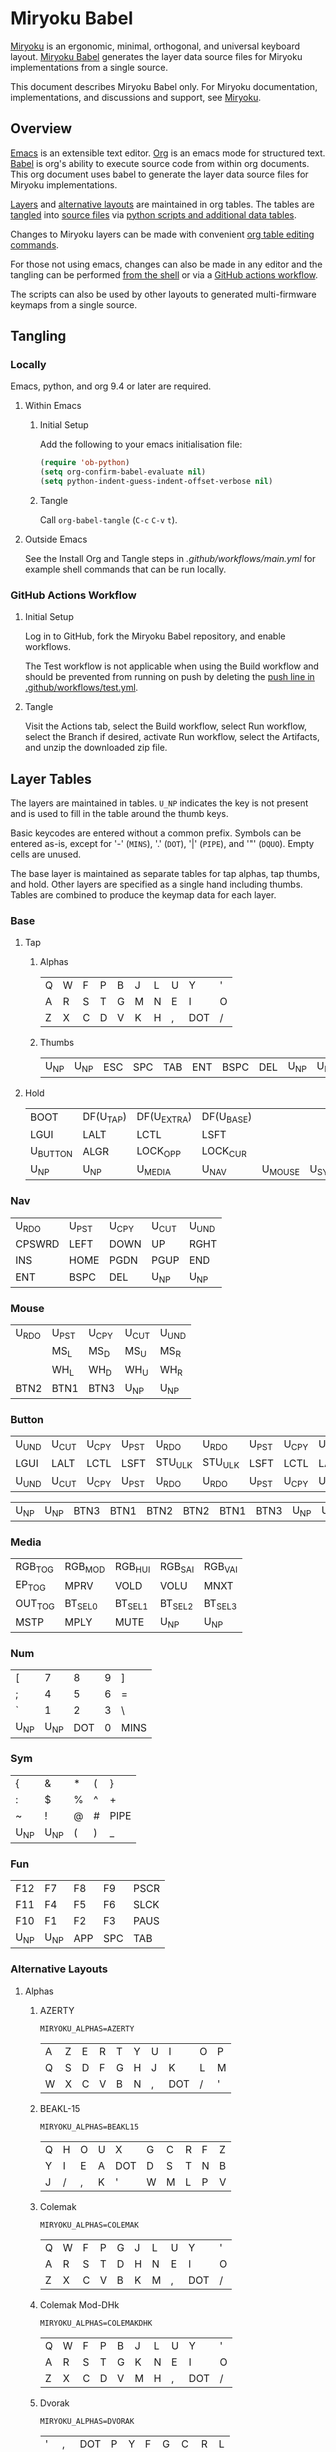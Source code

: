 # Copyright 2022 Manna Harbour
# https://github.com/manna-harbour/miryoku

* Miryoku Babel [[https://raw.githubusercontent.com/manna-harbour/miryoku/master/data/logos/miryoku-roa-32.png]]

[[https://raw.githubusercontent.com/manna-harbour/miryoku/master/data/cover/miryoku-kle-cover-miryoku_babel.png]]

[[https://github.com/manna-harbour/miryoku/][Miryoku]] is an ergonomic, minimal, orthogonal, and universal keyboard layout.  [[https://github.com/manna-harbour/miryoku_babel][Miryoku Babel]] generates the layer data source files for Miryoku implementations from a single source.

This document describes Miryoku Babel only.  For Miryoku documentation, implementations, and discussions and support, see [[https://github.com/manna-harbour/miryoku/][Miryoku]].


** Overview

[[https://www.gnu.org/software/emacs/][Emacs]] is an extensible text editor.  [[https://orgmode.org/][Org]] is an emacs mode for structured text. [[https://orgmode.org/worg/org-contrib/babel/][Babel]] is org's ability to execute source code from within org documents.  This org document uses babel to generate the layer data source files for Miryoku implementations.

[[#layer-tables][Layers]] and [[#alternative-layouts][alternative layouts]] are maintained in org tables.  The tables are [[#tangling][tangled]] into [[#tangled-files][source files]] via [[#scripts-and-data][python scripts and additional data tables]].

Changes to Miryoku layers can be made with convenient [[https://orgmode.org/manual/Built_002din-Table-Editor.html][org table editing commands]].

For those not using emacs, changes can also be made in any editor and the tangling can be performed [[#outside-emacs][from the shell]] or via a [[#github-actions-workflow][GitHub actions workflow]].

The scripts can also be used by other layouts to generated multi-firmware keymaps from a single source.


** Tangling


*** Locally

Emacs, python, and org 9.4 or later are required.


**** Within Emacs


***** Initial Setup

Add the following to your emacs initialisation file:

#+BEGIN_SRC emacs-lisp
(require 'ob-python)
(setq org-confirm-babel-evaluate nil)
(setq python-indent-guess-indent-offset-verbose nil)
#+END_SRC


***** Tangle

Call ~org-babel-tangle~ (~C-c~ ~C-v~ ~t~).


**** Outside Emacs

See the Install Org and Tangle steps in [[.github/workflows/main.yml]] for example shell commands that can be run locally.


*** GitHub Actions Workflow


***** Initial Setup

Log in to GitHub, fork the Miryoku Babel repository, and enable workflows.

The Test workflow is not applicable when using the Build workflow and should be prevented from running on push by deleting the [[https://github.com/manna-harbour/miryoku_babel/blob/2cb587dfd19da61f584a4a3b0d57ff9b6c6ccf87/.github/workflows/test.yml#L3][push line in .github/workflows/test.yml]].


***** Tangle

Visit the Actions tab, select the Build workflow, select Run workflow, select the Branch if desired, activate Run workflow, select the Artifacts, and unzip the downloaded zip file.


** Layer Tables

The layers are maintained in tables.  ~U_NP~ indicates the key is not present and is used to fill in the table around the thumb keys.

Basic keycodes are entered without a common prefix.  Symbols can be entered as-is, except for '-' (~MINS~), '.' (~DOT~), '|' (~PIPE~), and '"' (~DQUO~). Empty cells are unused.

The base layer is maintained as separate tables for tap alphas, tap thumbs, and hold.  Other layers are specified as a single hand including thumbs.  Tables are combined to produce the keymap data for each layer.


*** Base


**** Tap


***** Alphas

#+NAME: colemakdh
| Q     | W     | F     | P     | B     | J     | L     | U     | Y     | '     |
| A     | R     | S     | T     | G     | M     | N     | E     | I     | O     |
| Z     | X     | C     | D     | V     | K     | H     | ,     | DOT   | /     |


***** Thumbs

#+NAME: thumbs
| U_NP  | U_NP  | ESC   | SPC   | TAB   | ENT   | BSPC  | DEL   | U_NP  | U_NP  |


**** Hold

#+NAME: hold
| BOOT     | DF(U_TAP) | DF(U_EXTRA) | DF(U_BASE) |         |       | DF(U_BASE) | DF(U_EXTRA) | DF(U_TAP) | BOOT     |
| LGUI     | LALT      | LCTL        | LSFT       |         |       | LSFT       | LCTL        | LALT      | LGUI     |
| U_BUTTON | ALGR      | LOCK_OPP    | LOCK_CUR   |         |       | LOCK_CUR   | LOCK_OPP    | ALGR      | U_BUTTON |
| U_NP     | U_NP      | U_MEDIA     | U_NAV      | U_MOUSE | U_SYM | U_NUM      | U_FUN       | U_NP      | U_NP     |


*** Nav

#+NAME: nav-r
| U_RDO  | U_PST | U_CPY | U_CUT | U_UND |
| CPSWRD | LEFT  | DOWN  | UP    | RGHT  |
| INS    | HOME  | PGDN  | PGUP  | END   |
| ENT    | BSPC  | DEL   | U_NP  | U_NP  |


*** Mouse

#+NAME: mouse-r
| U_RDO | U_PST | U_CPY | U_CUT | U_UND |
|       | MS_L  | MS_D  | MS_U  | MS_R  |
|       | WH_L  | WH_D  | WH_U  | WH_R  |
| BTN2  | BTN1  | BTN3  | U_NP  | U_NP  |


*** Button

#+NAME: button
| U_UND | U_CUT | U_CPY | U_PST | U_RDO   | U_RDO   | U_PST | U_CPY | U_CUT | U_UND |
| LGUI  | LALT  | LCTL  | LSFT  | STU_ULK | STU_ULK | LSFT  | LCTL  | LALT  | LGUI  |
| U_UND | U_CUT | U_CPY | U_PST | U_RDO   | U_RDO   | U_PST | U_CPY | U_CUT | U_UND |

#+NAME: button-thumbs
| U_NP  | U_NP  | BTN3  | BTN1  | BTN2  | BTN2  | BTN1  | BTN3  | U_NP  | U_NP  |


*** Media

#+NAME: media-r
| RGB_TOG | RGB_MOD  | RGB_HUI  | RGB_SAI  | RGB_VAI  |
| EP_TOG  | MPRV     | VOLD     | VOLU     | MNXT     |
| OUT_TOG | BT_SEL_0 | BT_SEL_1 | BT_SEL_2 | BT_SEL_3 |
| MSTP    | MPLY     | MUTE     | U_NP     | U_NP     |


*** Num

#+NAME: num-l
| [    | 7    | 8    | 9    | ]    |
| ;    | 4    | 5    | 6    | =    |
| `    | 1    | 2    | 3    | \    |
| U_NP | U_NP | DOT  | 0    | MINS |


*** Sym

#+NAME: sym-l
| {    | &    | *    | (    | }    |
| :    | $    | %    | ^    | +    |
| ~    | !    | @    | #    | PIPE |
| U_NP | U_NP | (    | )    | _    |


*** Fun

#+NAME: fun-l
| F12  | F7   | F8   | F9   | PSCR |
| F11  | F4   | F5   | F6   | SLCK |
| F10  | F1   | F2   | F3   | PAUS |
| U_NP | U_NP | APP  | SPC  | TAB  |


*** Alternative Layouts


**** Alphas


***** AZERTY

~MIRYOKU_ALPHAS=AZERTY~

#+NAME: azerty
| A    | Z    | E    | R    | T    | Y    | U    | I    | O    | P    |
| Q    | S    | D    | F    | G    | H    | J    | K    | L    | M    |
| W    | X    | C    | V    | B    | N    | ,    | DOT  | /    | '    |


***** BEAKL-15

~MIRYOKU_ALPHAS=BEAKL15~

#+NAME: beakl15
| Q    | H    | O    | U    | X    | G    | C    | R    | F    | Z    |
| Y    | I    | E    | A    | DOT  | D    | S    | T    | N    | B    |
| J    | /    | ,    | K    | '    | W    | M    | L    | P    | V    |


***** Colemak

~MIRYOKU_ALPHAS=COLEMAK~

#+NAME: colemak
| Q    | W    | F    | P    | G    | J    | L    | U    | Y    | '    |
| A    | R    | S    | T    | D    | H    | N    | E    | I    | O    |
| Z    | X    | C    | V    | B    | K    | M    | ,    | DOT  | /    |


***** Colemak Mod-DHk

~MIRYOKU_ALPHAS=COLEMAKDHK~

#+NAME: colemakdhk
| Q    | W    | F    | P    | B    | J    | L    | U    | Y    | '    |
| A    | R    | S    | T    | G    | K    | N    | E    | I    | O    |
| Z    | X    | C    | D    | V    | M    | H    | ,    | DOT  | /    |


***** Dvorak

~MIRYOKU_ALPHAS=DVORAK~

#+NAME: dvorak
| '    | ,    | DOT  | P    | Y    | F    | G    | C    | R    | L    |
| A    | O    | E    | U    | I    | D    | H    | T    | N    | S    |
| /    | Q    | J    | K    | X    | B    | M    | W    | V    | Z    |


***** Halmak

~MIRYOKU_ALPHAS=HALMAK~

#+NAME: halmak
| W    | L    | R    | B    | Z    | '    | Q    | U    | D    | J    |
| S    | H    | N    | T    | ,    | DOT  | A    | E    | O    | I    |
| F    | M    | V    | C    | /    | G    | P    | X    | K    | Y    |


***** Workman

~MIRYOKU_ALPHAS=WORKMAN~

#+NAME: workman
| Q    | D    | R    | W    | B    | J    | F    | U    | P    | '    |
| A    | S    | H    | T    | G    | Y    | N    | E    | O    | I    |
| Z    | X    | M    | C    | V    | K    | L    | ,    | DOT  | /    |


***** QWERTY

~MIRYOKU_ALPHAS=QWERTY~

#+NAME: qwerty
| Q    | W    | E    | R    | T    | Y    | U    | I    | O    | P    |
| A    | S    | D    | F    | G    | H    | J    | K    | L    | '    |
| Z    | X    | C    | V    | B    | N    | M    | ,    | DOT  | /    |


***** QWERTZ

~MIRYOKU_ALPHAS=QWERTZ~

#+NAME: qwertz
| Q    | W    | E    | R    | T    | Z    | U    | I    | O    | P    |
| A    | S    | D    | F    | G    | H    | J    | K    | L    | '    |
| Y    | X    | C    | V    | B    | N    | M    | ,    | DOT  | /    |


**** Nav


***** vi-Style

~MIRYOKU_NAV=VI~

Not available with ~MIRYOKU_LAYERS=FLIP~.


****** Nav

#+NAME: nav-r-vi
| U_RDO | U_PST | U_CPY | U_CUT | U_UND  |
| LEFT  | DOWN  | UP    | RGHT  | CPSWRD |
| HOME  | PGDN  | PGUP  | END   | INS    |
| ENT   | BSPC  | DEL   | U_NP  | U_NP   |


****** Mouse

#+NAME: mouse-r-vi
| U_RDO | U_PST | U_CPY | U_CUT | U_UND |
| MS_L  | MS_D  | MS_U  | MS_R  |       |
| WH_L  | WH_D  | WH_U  | WH_R  |       |
| BTN2  | BTN1  | BTN3  | U_NP  | U_NP  |


****** Media

#+NAME: media-r-vi
| RGB_MOD  | RGB_HUI  | RGB_SAI  | RGB_VAI  | RGB_TOG |
| MPRV     | VOLD     | VOLU     | MNXT     | EP_TOG  |
| BT_SEL_0 | BT_SEL_1 | BT_SEL_2 | BT_SEL_3 | OUT_TOG |
| MSTP     | MPLY     | MUTE     | U_NP     | U_NP    |


***** Inverted-T

~MIRYOKU_NAV=INVERTEDT~


****** Nav

#+NAME: nav-r-invertedt
| INS    | HOME  | UP    | END   | PGUP  |
| CPSWRD | LEFT  | DOWN  | RGHT  | PGDN  |
| U_RDO  | U_PST | U_CPY | U_CUT | U_UND |
| ENT    | BSPC  | DEL   | U_NP  | U_NP  |


****** Mouse

#+NAME: mouse-r-invertedt
|       | WH_L  | MS_U  | WH_R  | WH_U  |
|       | MS_L  | MS_D  | MS_R  | WH_D  |
| U_RDO | U_PST | U_CPY | U_CUT | U_UND |
| BTN2  | BTN1  | BTN3  | U_NP  | U_NP  |


****** Media

#+NAME: media-r-invertedt
| RGB_TOG | RGB_MOD  | VOLU     | RGB_HUI  | RGB_SAI  |
| EP_TOG  | MPRV     | VOLD     | MNXT     | RGB_VAI  |
| OUT_TOG | BT_SEL_0 | BT_SEL_1 | BT_SEL_2 | BT_SEL_3 |
| MSTP    | MPLY     | MUTE     | U_NP     | U_NP     |


**** Layers


***** Flip

~MIRYOKU_LAYERS=FLIP~


****** Thumbs

#+NAME: thumbs-flip
| U_NP | U_NP | DEL  | BSPC | ENT  | TAB  | SPC  | ESC  | U_NP | U_NP |


****** Hold

#+NAME: hold-flip
| BOOT     | DF(U_TAP) | DF(U_EXTRA) | DF(U_BASE) |       |         | DF(U_BASE) | DF(U_EXTRA) | DF(U_TAP) | BOOT     |
| LGUI     | LALT      | LCTL        | LSFT       |       |         | LSFT       | LCTL        | LALT      | LGUI     |
| U_BUTTON | ALGR      | LOCK_OPP    | LOCK_CUR   |       |         | LOCK_CUR   | LOCK_OPP    | ALGR      | U_BUTTON |
| U_NP     | U_NP      | U_FUN       | U_NUM      | U_SYM | U_MOUSE | U_NAV      | U_MEDIA     | U_NP      | U_NP     |


****** Num

#+NAME: num-r
| [    | 7    | 8    | 9    | ]    |
| =    | 4    | 5    | 6    | ;    |
| \    | 1    | 2    | 3    | `    |
| MINS | 0    | DOT  | U_NP | U_NP |


****** Sym

#+NAME: sym-r
| {    | &    | *    | (    | }    |
| +    | $    | %    | ^    | :    |
| PIPE | !    | @    | #    | ~    |
| _    | (    | )    | U_NP | U_NP |


****** Fun

#+NAME: fun-r
| PSCR | F7   | F8   | F9   | F12  |
| SLCK | F4   | F5   | F6   | F11  |
| PAUS | F1   | F2   | F3   | F10  |
| TAB  | SPC  | APP  | U_NP | U_NP |


****** Nav


******* Default


******** Nav

#+NAME: nav-l
| HOME  | PGDN  | PGUP  | END   | INS    |
| LEFT  | DOWN  | UP    | RGHT  | CPSWRD |
| U_UND | U_CUT | U_CPY | U_PST | U_RDO  |
| U_NP  | U_NP  | DEL   | BSPC  | ENT    |


******** Mouse

#+NAME: mouse-l
| WH_L  | WH_D  | WH_U  | WH_R  |       |
| MS_L  | MS_D  | MS_U  | MS_R  |       |
| U_UND | U_CUT | U_CPY | U_PST | U_RDO |
| U_NP  | U_NP  | BTN3  | BTN1  | BTN2  |


******** Media

#+NAME: media-l
| RGB_MOD  | RGB_HUI  | RGB_SAI  | RGB_VAI  | RGB_TOG |
| MPRV     | VOLD     | VOLU     | MNXT     | EP_TOG  |
| BT_SEL_0 | BT_SEL_1 | BT_SEL_2 | BT_SEL_3 | OUT_TOG |
| U_NP     | U_NP     | MUTE     | MPLY     | MSTP    |


******* Inverted-T

~MIRYOKU_NAV=INVERTEDT~


******** Nav

#+NAME: nav-l-invertedt
| PGUP  | HOME  | UP    | END   | INS    |
| PGDN  | LEFT  | DOWN  | RGHT  | CPSWRD |
| U_UND | U_CUT | U_CPY | U_PST | U_RDO  |
| U_NP  | U_NP  | DEL   | BSPC  | ENT    |


******** Mouse

#+NAME: mouse-l-invertedt
| WH_U  | WH_L  | MS_U  | WH_R  |       |
| WH_D  | MS_L  | MS_D  | MS_R  |       |
| U_UND | U_CUT | U_CPY | U_PST | U_RDO |
| U_NP  | U_NP  | BTN3  | BTN1  | BTN2  |


******** Media

#+NAME: media-l-invertedt
| RGB_HUI  | RGB_SAI  | VOLU     | RGB_VAI  | RGB_TOG |
| RGB_MOD  | MPRV     | VOLD     | MNXT     | EP_TOG  |
| BT_SEL_0 | BT_SEL_1 | BT_SEL_2 | BT_SEL_3 | OUT_TOG |
| U_NP     | U_NP     | MUTE     | MPLY     | MSTP    |


*** COMMENT Templates

#+NAME: tem
| <l4> | <l4> | <l4> | <l4> | <l4> | <l4> | <l4> | <l4> | <l4> | <l4> |
|------+------+------+------+------+------+------+------+------+------|
|      |      |      |      |      |      |      |      |      |      |
|      |      |      |      |      |      |      |      |      |      |
|      |      |      |      |      |      |      |      |      |      |
| U_NP | U_NP |      |      |      |      |      |      | U_NP | U_NP |

#+NAME: tem-r
| <l4> | <l4> | <l4> | <l4> | <l4> |
|------+------+------+------+------|
|      |      |      |      |      |
|      |      |      |      |      |
|      |      |      |      |      |
| ENT  | BSPC | DEL  | U_NP | U_NP |

#+NAME: tem-l
| <l4> | <l4> | <l4> | <l4> | <l4> |
|------+------+------+------+------|
|      |      |      |      |      |
|      |      |      |      |      |
|      |      |      |      |      |
| U_NP | U_NP | ESC  | SPC  | TAB  |


** Scripts and Data


*** Common


**** layers

#+NAME: layers
| U_BASE   | Base   |
| U_EXTRA  | Extra  |
| U_TAP    | Tap    |
| U_BUTTON | Button |
| U_NAV    | Nav    |
| U_MOUSE  | Mouse  |
| U_MEDIA  | Media  |
| U_NUM    | Num    |
| U_SYM    | Sym    |
| U_FUN    | Fun    |


**** symbol-names

Symbol to name mappings for use in tables.

#+NAME: symbol-names
| `    | GRV  |
| "-"  | MINS |
| =    | EQL  |
| [    | LBRC |
| ]    | RBRC |
| \    | BSLS |
| ;    | SCLN |
| '    | QUOT |
| ,    | COMM |
| "."  | DOT  |
| /    | SLSH |
| ~    | TILD |
| _    | UNDS |
| +    | PLUS |
| {    | LCBR |
| }    | RCBR |
| :    | COLN |
| <    | LT   |
| >    | GT   |
| ?    | QUES |
| !    | EXLM |
| @    | AT   |
| #    | HASH |
| $    | DLR  |
| %    | PERC |
| ^    | CIRC |
| &    | AMPR |
| *    | ASTR |
| (    | LPRN |
| )    | RPRN |


**** shifted-names

Shifted mappings for use in tables.

#+NAME: shifted-names
| GRV      | TILD     |
| MINS     | UNDS     |
| EQL      | PLUS     |
| LBRC     | LCBR     |
| RBRC     | RCBR     |
| BSLS     | PIPE     |
| SCLN     | COLN     |
| QUOT     | DQUO     |
| COMM     | LT       |
| DOT      | GT       |
| SLSH     | QUES     |
| 1        | EXLM     |
| 2        | AT       |
| 3        | HASH     |
| 4        | DLR      |
| 5        | PERC     |
| 6        | CIRC     |
| 7        | AMPR     |
| 8        | ASTR     |
| 9        | LPRN     |
| 0        | RPRN     |
| BT_SEL_0 | BT_CLR_0 |
| BT_SEL_1 | BT_CLR_1 |
| BT_SEL_2 | BT_CLR_2 |
| BT_SEL_3 | BT_CLR_3 |
| BT_SEL_4 | BT_CLR_4 |
| CPSWRD   | CAPS     |
| EP_TOG   | EP_OFF   |
| OUT_TOG  | OUT_USB  |
| RGB_HUI  | RGB_HUD  |
| RGB_MOD  | RGB_RMOD |
| RGB_SAI  | RGB_SAD  |
| RGB_TOG  | RGB_OFF  |
| RGB_VAI  | RGB_VAD  |


**** mods

Modifiers usable in hold table.  Need to have the same name for ~KC_~ and ~_T~
versions.

#+NAME: mods
| LSFT | LCTL | LALT | LGUI | ALGR |


**** keycode-translation

Source keycode to implementation equivalent (source, QMK, ZMK, KMonad, SVG, KMK).

#+NAME: keycode-translation
| A           | A                | A              | a             | A             | A             |
| B           | B                | B              | b             | B             | B             |
| C           | C                | C              | c             | C             | C             |
| D           | D                | D              | d             | D             | D             |
| E           | E                | E              | e             | E             | E             |
| F           | F                | F              | f             | F             | F             |
| G           | G                | G              | g             | G             | G             |
| H           | H                | H              | h             | H             | H             |
| I           | I                | I              | i             | I             | I             |
| J           | J                | J              | j             | J             | J             |
| K           | K                | K              | k             | K             | K             |
| L           | L                | L              | l             | L             | L             |
| M           | M                | M              | m             | M             | M             |
| N           | N                | N              | n             | N             | N             |
| O           | O                | O              | o             | O             | O             |
| P           | P                | P              | p             | P             | P             |
| Q           | Q                | Q              | q             | Q             | Q             |
| R           | R                | R              | r             | R             | R             |
| S           | S                | S              | s             | S             | S             |
| T           | T                | T              | t             | T             | T             |
| U           | U                | U              | u             | U             | U             |
| V           | V                | V              | v             | V             | V             |
| W           | W                | W              | w             | W             | W             |
| X           | X                | X              | x             | X             | X             |
| Y           | Y                | Y              | y             | Y             | Y             |
| Z           | Z                | Z              | z             | Z             | Z             |
| 0           | 0                | N0             | 0             | 0             | N0            |
| 1           | 1                | N1             | 1             | 1             | N1            |
| 2           | 2                | N2             | 2             | 2             | N2            |
| 3           | 3                | N3             | 3             | 3             | N3            |
| 4           | 4                | N4             | 4             | 4             | N4            |
| 5           | 5                | N5             | 5             | 5             | N5            |
| 6           | 6                | N6             | 6             | 6             | N6            |
| 7           | 7                | N7             | 7             | 7             | N7            |
| 8           | 8                | N8             | 8             | 8             | N8            |
| 9           | 9                | N9             | 9             | 9             | N9            |
| ALGR        | ALGR             | RALT           | ralt          | AltGr         | RALT          |
| AMPR        | AMPR             | AMPS           | &             | &             | AMPR          |
| APP         | APP              | K_APP          | comp          | App           | APP           |
| ASTR        | ASTR             | ASTRK          | *             | *             | ASTR          |
| AT          | AT               | AT             | @             | @             | AT            |
| BSLS        | BSLS             | BSLH           | \\            | \\            | BSLS          |
| BSPC        | BSPC             | BSPC           | bspc          | Back Space    | BSPC          |
| BOOT        | TD(U_TD_BOOT)    | U_BOOT         |               | U_BOOT        | U_BOOT        |
| BT_CLR      |                  | &bt BT_CLR     |               | BT Clear      |               |
| BT_CLR_0    |                  |                |               | BT  0 Clear   |               |
| BT_CLR_1    |                  |                |               | BT  1 Clear   |               |
| BT_CLR_2    |                  |                |               | BT  2 Clear   |               |
| BT_CLR_3    |                  |                |               | BT  3 Clear   |               |
| BT_CLR_4    |                  |                |               | BT  4 Clear   |               |
| BT_SEL_0    |                  | &u_bt_sel_0    |               | BT  0 Select  |               |
| BT_SEL_1    |                  | &u_bt_sel_1    |               | BT  1 Select  |               |
| BT_SEL_2    |                  | &u_bt_sel_2    |               | BT  2 Select  |               |
| BT_SEL_3    |                  | &u_bt_sel_3    |               | BT  3 Select  |               |
| BT_SEL_4    |                  | &u_bt_sel_4    |               | BT  4 Select  |               |
| BTN1        | BTN1             | U_BTN1         | #(kp/ kp5)    | Left Button   | MB_LMB        |
| BTN2        | BTN2             | U_BTN2         | #(kp- kp5)    | Right Button  | MB_RMB        |
| BTN3        | BTN3             | U_BTN3         | #(kp* kp5)    | Middle Button | MB_MMB        |
| CAPS        | CAPS             | CAPS           | caps          | Caps Lock     | CAPS          |
| CIRC        | CIRC             | CARET          | ^             | ^             | CIRC          |
| COLN        | COLN             | COLON          | :             | :             | COLN          |
| COMM        | COMM             | COMMA          | U_COMM        | S_COMM        | COMM          |
| CPSWRD      | CW_TOGG          | &u_caps_word   | caps          | Caps Word     | U_CW          |
| DEL         | DEL              | DEL            | del           | Delete        | DEL           |
| DF(U_BASE)  | TD(U_TD_U_BASE)  | &u_to_U_BASE   | U_DF(U_BASE)  | U_DF(U_BASE)  | U_DF(U_BASE)  |
| DF(U_EXTRA) | TD(U_TD_U_EXTRA) | &u_to_U_EXTRA  | U_DF(U_EXTRA) | U_DF(U_EXTRA) | U_DF(U_EXTRA) |
| DF(U_TAP)   | TD(U_TD_U_TAP)   | &u_to_U_TAP    | U_DF(U_TAP)   | U_DF(U_TAP)   | U_DF(U_TAP)   |
| DLR         | DLR              | DLLR           | $             | $             | DLR           |
| DOT         | DOT              | DOT            | .             | .             | DOT           |
| DOWN        | DOWN             | DOWN           | down          | Down          | DOWN          |
| DQUO        | DQUO             | DQT            | U_DQUO        | \"            | DQUO          |
| END         | END              | END            | end           | End           | END           |
| ENT         | ENT              | RET            | ent           | Enter         | ENT           |
| EP_OFF      |                  |                |               | EP Off        | PS_OFF        |
| EP_TOG      |                  | U_EP_TOG       |               | EP Toggle     | PS_TOG        |
| EQL         | EQL              | EQUAL          | =             | =             | EQL           |
| ESC         | ESC              | ESC            | esc           | Esc           | ESC           |
| EXLM        | EXLM             | EXCL           | !             | !             | EXLM          |
| F1          | F1               | F1             | f1            | F1            | F1            |
| F2          | F2               | F2             | f2            | F2            | F2            |
| F3          | F3               | F3             | f3            | F3            | F3            |
| F4          | F4               | F4             | f4            | F4            | F4            |
| F5          | F5               | F5             | f5            | F5            | F5            |
| F6          | F6               | F6             | f6            | F6            | F6            |
| F7          | F7               | F7             | f7            | F7            | F7            |
| F8          | F8               | F8             | f8            | F8            | F8            |
| F9          | F9               | F9             | f9            | F9            | F9            |
| F10         | F10              | F10            | f10           | F10           | F10           |
| F11         | F11              | F11            | f11           | F11           | F11           |
| F12         | F12              | F12            | f12           | F12           | F12           |
| GRV         | GRV              | GRAVE          | `             | `             | GRV           |
| GT          | GT               | GT             | >             | >             | RABK          |
| HASH        | HASH             | HASH           | #             | #             | HASH          |
| HOME        | HOME             | HOME           | home          | Home          | HOME          |
| INS         | INS              | INS            | ins           | Insert        | INS           |
| LALT        | LALT             | LALT           | alt           | Alt           | LALT          |
| LBRC        | LBRC             | LBKT           | [             | [             | LBRC          |
| LCBR        | LCBR             | LBRC           | {             | {             | LCBR          |
| LCTL        | LCTL             | LCTRL          | ctl           | Ctrl          | LCTL          |
| LEFT        | LEFT             | LEFT           | left          | Left          | LEFT          |
| LGUI        | LGUI             | LGUI           | met           | Meta          | LGUI          |
| LPRN        | LPRN             | LPAR           | U_LPRN        | S_LPRN        | LPRN          |
| LSFT        | LSFT             | LSHFT          | sft           | Shift         | LSFT          |
| LT          | LT               | LT             | <             | <             | LABK          |
| MINS        | MINS             | MINUS          | -             | -             | MINS          |
| MNXT        | MNXT             | C_NEXT         | nextsong      | Next          | MNXT          |
| MPLY        | MPLY             | C_PP           | playpause     | Play Pause    | MPLY          |
| MPRV        | MPRV             | C_PREV         | previoussong  | Prev          | MPRV          |
| MS_D        | MS_D             | U_MS_D         | kp2           | Mouse Down    | MS_DN         |
| MS_L        | MS_L             | U_MS_L         | kp4           | Mouse Left    | MS_LT         |
| MS_R        | MS_R             | U_MS_R         | kp6           | Mouse Right   | MS_RT         |
| MS_U        | MS_U             | U_MS_U         | kp8           | Mouse Up      | MS_UP         |
| MSTP        | MSTP             | C_STOP         | stopcd        | Stop          | MSTP          |
| MUTE        | MUTE             | C_MUTE         | mute          | Mute          | MUTE          |
| NO          | NO               | &none          | XX            |               | NO            |
| OUT_TOG     | OU_AUTO          | &u_out_tog     |               | Out Toggle    | HID           |
| OUT_BT      | OU_BT            | &out OUT_BT    |               | Out BT        |               |
| OUT_USB     | OU_USB           | &out OUT_USB   |               | Out USB       |               |
| PAUS        | PAUS             | PAUSE_BREAK    | pause         | Pause Break   | PAUS          |
| PERC        | PERC             | PRCNT          | %             | %             | PERC          |
| PGDN        | PGDN             | PG_DN          | pgdn          | Page Down     | PGDN          |
| PGUP        | PGUP             | PG_UP          | pgup          | Page Up       | PGUP          |
| PIPE        | PIPE             | PIPE           | U_PIPE        | S_PIPE        | PIPE          |
| PLUS        | PLUS             | PLUS           | +             | +             | PLUS          |
| PSCR        | PSCR             | PSCRN          | sysrq         | PrtScn SysRq  | PSCR          |
| QUES        | QUES             | QMARK          | ?             | ?             | QUES          |
| QUOT        | QUOT             | SQT            | U_QUOT        | '             | QUOT          |
| RBRC        | RBRC             | RBKT           | ]             | ]             | RBRC          |
| RCBR        | RCBR             | RBRC           | }             | }             | RCBR          |
| RESET       | QK_RBT           | &reset         |               | Reset         | RESET         |
| RGB_HUD     | RGB_HUD          |                |               | RGB Hue  -    | U_RGB_HUD     |
| RGB_HUI     | RGB_HUI          | U_RGB_HUI      |               | RGB Hue  +    | U_RGB_HUI     |
| RGB_MOD     | RGB_MOD          | U_RGB_EFF      |               | RGB Mode  +   | U_RGB_MOD     |
| RGB_RMOD    | RGB_RMOD         |                |               | RGB Mode  -   | U_RGB_RMOD    |
| RGB_OFF     |                  |                |               | RGB Off       | U_RGB_OFF     |
| RGB_SAD     | RGB_SAD          |                |               | RGB Sat  -    | U_RGB_SAD     |
| RGB_SAI     | RGB_SAI          | U_RGB_SAI      |               | RGB Sat  +    | U_RGB_SAI     |
| RGB_TOG     | RGB_TOG          | U_RGB_TOG      |               | RGB Toggle    | U_RGB_TOG     |
| RGB_VAD     | RGB_VAD          |                |               | RGB Value  -  | U_RGB_VAD     |
| RGB_VAI     | RGB_VAI          | U_RGB_BRI      |               | RGB Value  +  | U_RGB_VAI     |
| RGHT        | RGHT             | RIGHT          | right         | Right         | RGHT          |
| RPRN        | RPRN             | RPAR           | U_RPRN        | S_RPRN        | RPRN          |
| SCLN        | SCLN             | SEMI           | ;             | ;             | SCLN          |
| SLCK        | SCRL             | SLCK           | slck          | Scroll Lock   | SLCK          |
| SLSH        | SLSH             | SLASH          | /             | /             | SLSH          |
| SPC         | SPC              | SPACE          | spc           | Space         | SPC           |
| TAB         | TAB              | TAB            | tab           | Tab           | TAB           |
| TILD        | TILD             | TILDE          | ~             | ~             | TILD          |
| TRNS        | TRNS             | &trans         | _             | Trans         | TRNS          |
| UNDS        | UNDS             | UNDER          | \_            | _             | UNDS          |
| UP          | UP               | UP             | up            | Up            | UP            |
| VOLD        | VOLD             | C_VOL_DN       | vold          | Volume Down   | VOLD          |
| VOLU        | VOLU             | C_VOL_UP       | volu          | Volume Up     | VOLU          |
| WH_D        | WH_D             | U_WH_D         |               | Scroll Down   | MW_DN         |
| WH_L        | WH_L             | U_WH_L         |               | Scroll Left   |               |
| WH_R        | WH_R             | U_WH_R         |               | Scroll Right  |               |
| WH_U        | WH_U             | U_WH_U         |               | Scroll Up     | MW_UP         |
| STU_ULK     |                  | &studio_unlock |               | Studio Unlock |               |


**** table-layer-init

#+NAME: table-layer-init
#+BEGIN_SRC python :session :var symbol_names_table=symbol-names :var shifted_names_table=shifted-names :var nonkc_table=nonkc :var nonkp_table=nonkp :var nonquote_table=nonquote :var nonkcdot_table=nonkcdot :var keycode_translation_table=keycode-translation :var layers_table=layers :var mods_table=mods :var target="svg" :tangle no :results verbatim
import os

def wrap_basic(code):
  if not str(code).startswith(nonbasic_tuple):
    code = basic_prefix + str(code) + basic_suffix
  return code

def convert_symbol(code):
  if code in symbol_names_dict:
    code = symbol_names_dict[code]
  return code

def get_translated(code):
  if code in keycode_translation_dict:
    code = keycode_translation_dict[code]
  return code

def get_shifted(code):
  if code in shifted_symbol_names_dict:
    code = shifted_symbol_names_dict[code]
    code = get_translated(code)
  else:
    code = None
  return code

def trim_shifted(code, shifted_code):
  code = str(code)
  shifted_code = str(shifted_code)
  prefix = os.path.commonprefix([code, shifted_code])
  space_index = prefix.find(" ")
  doublespace_index = prefix.find("  ")
  if space_index != -1 and space_index != doublespace_index:
    index = space_index + 1
  else:
    index = len(prefix)
  shifted_code = shifted_code[index:]
  return shifted_code

width = 19
mods_dict = dict.fromkeys(mods_table[0])
layers_dict = {}
for layer, name in layers_table:
  layers_dict[layer] = name
symbol_names_dict = {}
shifted_symbol_names_dict = {}
for symbol, name in symbol_names_table:
  symbol_names_dict[symbol] = name
for name, shifted_name in shifted_names_table:
  shifted_symbol_names_dict[name] = shifted_name
keycode_translation_dict = {}
if target == 'qmk':
  nonbasic_tuple = tuple(nonkc_table[0])
  basic_prefix = 'KC_'
  basic_suffix = ''
  for source, qmk, zmk, kmonad, long, kmk in keycode_translation_table:
    keycode_translation_dict[source] = qmk
elif target == 'zmk':
  nonbasic_tuple = tuple(nonkp_table[0])
  basic_prefix = '&kp '
  basic_suffix = ''
  for source, qmk, zmk, kmonad, long, kmk in keycode_translation_table:
    keycode_translation_dict[source] = zmk
elif target == 'kmonad':
  nonbasic_tuple = ()
  basic_prefix = ''
  basic_suffix = ''
  for source, qmk, zmk, kmonad, long, kmk in keycode_translation_table:
    keycode_translation_dict[source] = kmonad
elif target == 'svg':
  nonbasic_tuple = tuple(nonquote_table[0])
  basic_prefix = '"'
  basic_suffix = '"'
  for source, qmk, zmk, kmonad, long, kmk in keycode_translation_table:
    keycode_translation_dict[source] = long
elif target == 'kmk':
  nonbasic_tuple = tuple(nonkcdot_table[0])
  basic_prefix = 'KC.'
  basic_suffix = ''
  for source, qmk, zmk, kmonad, long, kmk in keycode_translation_table:
    keycode_translation_dict[source] = kmk
results = '// target: ' + target
results
#+END_SRC

#+RESULTS: table-layer-init
: // target: svg


**** table-layer-taphold

Produce base layer from separate alphas, thumbs, and hold tables.

#+NAME: table-layer-taphold
#+BEGIN_SRC python :session :var alphas_table=colemakdh :var thumbs_table=thumbs :var hold_table=hold :tangle no :results verbatim
results = ''
for tap_row, hold_row in zip(alphas_table + thumbs_table, hold_table):
  for tap, hold in zip(tap_row, hold_row):
    code = tap
    code = convert_symbol(code)
    shifted_code = get_shifted(code)
    code = get_translated(code)
    if code == '':
      code = 'U_NU'
    if hold in mods_dict:
      hold = get_translated(hold)
      if target == 'qmk':
        code = wrap_basic(code)
        code = str(hold) + '_T(' + code + ')'
      elif target == 'zmk':
        code = 'U_MT(' + str(hold) + ', ' + code + ')'
      elif target == 'kmonad':
        code = 'U_MT(' + code + ', ' + str(hold) + ')'
      elif target == 'svg':
        code = wrap_basic(code)
        hold = wrap_basic(hold)
        if shifted_code != None:
          shifted_code = wrap_basic(shifted_code)
          code = 'U_SMT(' + shifted_code + ', ' + code + ', ' + hold + ')'
        else:
          code = 'U_MT(' + code + ', ' + hold + ')'
      elif target == 'kmk':
        code = wrap_basic(code)
        hold = wrap_basic(hold)
        code = 'U_MT(' + code + ',' + hold + ')'
    elif hold in layers_dict:
      if target == 'qmk':
        code = wrap_basic(code)
        code = 'LT(' + str(hold) + ',' + code + ')'
      elif target == 'zmk':
        code = 'U_LT(' + str(hold) + ', ' + code + ')'
      elif target == 'kmonad':
        code = 'U_LT(' + code + ', ' + str(hold) + ')'
      elif target == 'svg':
        code = wrap_basic(code)
        if shifted_code != None:
          shifted_code = wrap_basic(shifted_code)
          code = 'U_SLT(' + shifted_code + ', ' + code + ', ' + str(hold) + ')'
        else:
          code = 'U_LT(' + code + ', ' + str(hold) + ')'
      if target == 'kmk':
        code = wrap_basic(code)
        code = 'U_LT(' + str(hold) + ',' + code + ')'
    else:
      if target == 'svg' and shifted_code != None:
        shifted_code = trim_shifted(code, shifted_code)
        shifted_code = wrap_basic(shifted_code)
        code = wrap_basic(code)
        code = 'U_S(' + shifted_code + ', ' + code + ')'
      else:
        code = wrap_basic(code)
    results += (code + ',').ljust(width)
  results += '\\\n'
results = results.rstrip(', \\\n')
results
#+END_SRC

#+RESULTS: table-layer-taphold
: "Q",               "W",               "F",               "P",               "B",               "J",               "L",               "U",               "Y",               U_S("&quot;", "&apos;"),\
: U_MT("A", "Meta"), U_MT("R", "Alt"),  U_MT("S", "Ctrl"), U_MT("T", "Shift"),"G",               "M",               U_MT("N", "Shift"),U_MT("E", "Ctrl"), U_MT("I", "Alt"),  U_MT("O", "Meta"), \
: U_LT("Z", U_BUTTON),U_MT("X", "AltGR"),"C",               "D",               "V",               "K",               "H",               U_S("&lt;", U_COMM),U_SMT("&gt;", ".", "AltGR"),U_SLT("?", "/", U_BUTTON),\
: U_NP,              U_NP,              U_LT("Esc", U_MEDIA),U_LT("Space", U_NAV),U_LT("Tab", U_MOUSE),U_LT("Enter", U_SYM),U_LT("Bckspc", U_NUM),U_LT("Delete", U_FUN),U_NP,              U_NP


**** table-layer-half

Produce sub layers from single hand and hold tables.

#+NAME: table-layer-half
#+BEGIN_SRC python :session :var hold_table=hold :var mode="r" :var half_table=media-r :var current_layer_name="U_MOUSE" :var opposite_layer_name="U_SYM" :var shift="false" :tangle no :results verbatim
length = len(half_table[0])
results = ''
for half_row, hold_row in zip(half_table, hold_table):
  hold_row_l, hold_row_r = hold_row[:length], hold_row[length:]
  for lr, hold_row_lr in ('l', hold_row_l), ('r', hold_row_r):
    if lr == mode:
      for half in half_row:
        code = half
        code = convert_symbol(code)
        shifted_code = get_shifted(code)
        if shift == "true" and shifted_code != None:
          code = shifted_code
        elif target == 'svg' and shifted_code != None:
          code = get_translated(code)
          shifted_code = trim_shifted(code, shifted_code)
          code = 'U_S(' + str(wrap_basic(shifted_code)) + ', ' + str(wrap_basic(code)) +')'
        code = get_translated(code)
        if code == '':
          code = 'U_NU'
        code = wrap_basic(code)
        results += (str(code) + ',').ljust(width)
    else:
      for hold in hold_row_lr:
        if hold in mods_dict:
          code = wrap_basic(get_translated(hold))
        else:
          hold = get_translated(hold)
          if hold == '' or hold in layers_dict:
            code = 'U_NA'
            if target == 'svg' and hold == current_layer_name:
              code = 'U_HELD(' + code + ')'
          elif hold == 'LOCK_CUR' or hold == 'LOCK_OPP':
            if hold == 'LOCK_CUR':
              layer_name = current_layer_name
            else:
              layer_name = opposite_layer_name
            if target == 'qmk':
              code = 'TD(U_TD_' + layer_name + ')'
            elif target == 'zmk':
              code = '&u_to_' + layer_name
            elif target == 'kmonad':
              code = 'U_DF(' + layer_name + ')'
            elif target == 'svg':
              code = 'U_DF(' + layer_name + ')'
            elif target == 'kmk':
              code = 'U_DF(' + layer_name + ')'
          else:
            code = wrap_basic(hold)
        results += (str(code) + ',').ljust(width)
  results += '\\\n'
results = results.rstrip(', \\\n')
results
#+END_SRC

#+RESULTS: table-layer-half
: "Boot",            U_DF(U_TAP),       U_DF(U_EXTRA),     U_DF(U_BASE),      U_NA,              "RGB Toggle",      "RGB Mode",        "RGB Hue",         "RGB Sat",         "RGB Val",         \
: "Meta",            "Alt",             "Ctrl",            "Shift",           U_NA,              "EP Toggle",       "Prev",            "Volume Up",       "Volume Down",     "Next",            \
: U_NA,              "AltGR",           U_DF(U_SYM),       U_DF(U_MOUSE),     U_NA,              "Out Toggle",      "BT 0",            "BT 1",            "BT 2",            "BT 3",            \
: U_NP,              U_NP,              U_NA,              U_NA,              U_HELD(U_NA),      "Stop",            "Play Pause",      "Mute",            U_NP,              U_NP


**** table-layer-full

Produce full layer from single table.  Fill for unused keys is configurable.

#+NAME: table-layer-full
#+BEGIN_SRC python :session :var alphas_table=button :var thumbs_table=button-thumbs :var fill="" :var hold_table=hold :var current_layer_name="U_BUTTON" :tangle no :results verbatim
results = ''
for full_row, hold_row in zip(alphas_table + thumbs_table, hold_table):
  for key, hold in zip(full_row, hold_row):
    if key in symbol_names_dict:
      code = symbol_names_dict[key]
    else:
      code = key
    if code == '':
      code = fill
    if code in keycode_translation_dict:
      code = keycode_translation_dict[code]
    if code == '':
      code = 'U_NU'
    if not str(code).startswith(nonbasic_tuple):
      code = wrap_basic(code)
    if target == 'svg' and hold == current_layer_name:
      code = 'U_HELD(' + code + ')'
    results += (code + ',').ljust(width)
  results += '\\\n'
results = results.rstrip(', \\\n')
results
#+END_SRC

#+RESULTS: table-layer-full
: U_UND,             U_CUT,             U_CPY,             U_PST,             U_RDO,             U_RDO,             U_PST,             U_CPY,             U_CUT,             U_UND,             \
: "Meta",            "Alt",             "Ctrl",            "Shift",           U_NU,              U_NU,              "Shift",           "Ctrl",            "Alt",             "Meta",            \
: U_HELD(U_UND),     U_CUT,             U_CPY,             U_PST,             U_RDO,             U_RDO,             U_PST,             U_CPY,             U_CUT,             U_HELD(U_UND),     \
: U_NP,              U_NP,              "Middle Button",   "Left Button",     "Right Button",    "Right Button",    "Left Button",     "Middle Button",   U_NP,              U_NP


**** layer-body

Body of miryoku_layer_selection.h.

#+NAME: layer-body
#+BEGIN_SRC C :main no :tangle no
#pragma once

#include "miryoku_layer_alternatives.h"

#if !defined(MIRYOKU_LAYER_BASE)
  #if defined (MIRYOKU_LAYERS_FLIP)
    #if defined (MIRYOKU_ALPHAS_AZERTY)
      #define MIRYOKU_LAYER_BASE MIRYOKU_ALTERNATIVES_BASE_AZERTY_FLIP
    #elif defined (MIRYOKU_ALPHAS_BEAKL15)
      #define MIRYOKU_LAYER_BASE MIRYOKU_ALTERNATIVES_BASE_BEAKL15_FLIP
    #elif defined (MIRYOKU_ALPHAS_COLEMAK)
      #define MIRYOKU_LAYER_BASE MIRYOKU_ALTERNATIVES_BASE_COLEMAK_FLIP
    #elif defined (MIRYOKU_ALPHAS_COLEMAKDH)
      #define MIRYOKU_LAYER_BASE MIRYOKU_ALTERNATIVES_BASE_COLEMAKDH_FLIP
    #elif defined (MIRYOKU_ALPHAS_COLEMAKDHK)
      #define MIRYOKU_LAYER_BASE MIRYOKU_ALTERNATIVES_BASE_COLEMAKDHK_FLIP
    #elif defined (MIRYOKU_ALPHAS_DVORAK)
      #define MIRYOKU_LAYER_BASE MIRYOKU_ALTERNATIVES_BASE_DVORAK_FLIP
    #elif defined (MIRYOKU_ALPHAS_HALMAK)
      #define MIRYOKU_LAYER_BASE MIRYOKU_ALTERNATIVES_BASE_HALMAK_FLIP
    #elif defined (MIRYOKU_ALPHAS_WORKMAN)
      #define MIRYOKU_LAYER_BASE MIRYOKU_ALTERNATIVES_BASE_WORKMAN_FLIP
    #elif defined (MIRYOKU_ALPHAS_QWERTY)
      #define MIRYOKU_LAYER_BASE MIRYOKU_ALTERNATIVES_BASE_QWERTY_FLIP
    #elif defined (MIRYOKU_ALPHAS_QWERTZ)
      #define MIRYOKU_LAYER_BASE MIRYOKU_ALTERNATIVES_BASE_QWERTZ_FLIP
    #else
      #define MIRYOKU_LAYER_BASE MIRYOKU_ALTERNATIVES_BASE_COLEMAKDH_FLIP
    #endif
  #else
    #if defined (MIRYOKU_ALPHAS_AZERTY)
      #define MIRYOKU_LAYER_BASE MIRYOKU_ALTERNATIVES_BASE_AZERTY
    #elif defined (MIRYOKU_ALPHAS_BEAKL15)
      #define MIRYOKU_LAYER_BASE MIRYOKU_ALTERNATIVES_BASE_BEAKL15
    #elif defined (MIRYOKU_ALPHAS_COLEMAK)
      #define MIRYOKU_LAYER_BASE MIRYOKU_ALTERNATIVES_BASE_COLEMAK
    #elif defined (MIRYOKU_ALPHAS_COLEMAKDH)
      #define MIRYOKU_LAYER_BASE MIRYOKU_ALTERNATIVES_BASE_COLEMAKDH
    #elif defined (MIRYOKU_ALPHAS_COLEMAKDHK)
      #define MIRYOKU_LAYER_BASE MIRYOKU_ALTERNATIVES_BASE_COLEMAKDHK
    #elif defined (MIRYOKU_ALPHAS_DVORAK)
      #define MIRYOKU_LAYER_BASE MIRYOKU_ALTERNATIVES_BASE_DVORAK
    #elif defined (MIRYOKU_ALPHAS_HALMAK)
      #define MIRYOKU_LAYER_BASE MIRYOKU_ALTERNATIVES_BASE_HALMAK
    #elif defined (MIRYOKU_ALPHAS_WORKMAN)
      #define MIRYOKU_LAYER_BASE MIRYOKU_ALTERNATIVES_BASE_WORKMAN
    #elif defined (MIRYOKU_ALPHAS_QWERTY)
      #define MIRYOKU_LAYER_BASE MIRYOKU_ALTERNATIVES_BASE_QWERTY
    #elif defined (MIRYOKU_ALPHAS_QWERTZ)
      #define MIRYOKU_LAYER_BASE MIRYOKU_ALTERNATIVES_BASE_QWERTZ
    #else
      #define MIRYOKU_LAYER_BASE MIRYOKU_ALTERNATIVES_BASE_COLEMAKDH
    #endif
  #endif
#endif
#if !defined(MIRYOKU_LAYERMAPPING_BASE)
  #define MIRYOKU_LAYERMAPPING_BASE MIRYOKU_MAPPING
#endif

#if !defined(MIRYOKU_LAYER_EXTRA)
  #if defined (MIRYOKU_LAYERS_FLIP)
    #if defined (MIRYOKU_EXTRA_AZERTY)
      #define MIRYOKU_LAYER_EXTRA MIRYOKU_ALTERNATIVES_BASE_AZERTY_FLIP
    #elif defined (MIRYOKU_EXTRA_BEAKL15)
      #define MIRYOKU_LAYER_EXTRA MIRYOKU_ALTERNATIVES_BASE_BEAKL15_FLIP
    #elif defined (MIRYOKU_EXTRA_COLEMAK)
      #define MIRYOKU_LAYER_EXTRA MIRYOKU_ALTERNATIVES_BASE_COLEMAK_FLIP
    #elif defined (MIRYOKU_EXTRA_COLEMAKDH)
      #define MIRYOKU_LAYER_EXTRA MIRYOKU_ALTERNATIVES_BASE_COLEMAKDH_FLIP
    #elif defined (MIRYOKU_EXTRA_COLEMAKDHK)
      #define MIRYOKU_LAYER_EXTRA MIRYOKU_ALTERNATIVES_BASE_COLEMAKDHK_FLIP
    #elif defined (MIRYOKU_EXTRA_DVORAK)
      #define MIRYOKU_LAYER_EXTRA MIRYOKU_ALTERNATIVES_BASE_DVORAK_FLIP
    #elif defined (MIRYOKU_EXTRA_HALMAK)
      #define MIRYOKU_LAYER_EXTRA MIRYOKU_ALTERNATIVES_BASE_HALMAK_FLIP
    #elif defined (MIRYOKU_EXTRA_WORKMAN)
      #define MIRYOKU_LAYER_EXTRA MIRYOKU_ALTERNATIVES_BASE_WORKMAN_FLIP
    #elif defined (MIRYOKU_EXTRA_QWERTY)
      #define MIRYOKU_LAYER_EXTRA MIRYOKU_ALTERNATIVES_BASE_QWERTY_FLIP
    #elif defined (MIRYOKU_EXTRA_QWERTZ)
      #define MIRYOKU_LAYER_EXTRA MIRYOKU_ALTERNATIVES_BASE_QWERTZ_FLIP
    #else
      #define MIRYOKU_LAYER_EXTRA MIRYOKU_ALTERNATIVES_BASE_QWERTY_FLIP
    #endif
  #else
    #if defined (MIRYOKU_EXTRA_AZERTY)
      #define MIRYOKU_LAYER_EXTRA MIRYOKU_ALTERNATIVES_BASE_AZERTY
    #elif defined (MIRYOKU_EXTRA_BEAKL15)
      #define MIRYOKU_LAYER_EXTRA MIRYOKU_ALTERNATIVES_BASE_BEAKL15
    #elif defined (MIRYOKU_EXTRA_COLEMAK)
      #define MIRYOKU_LAYER_EXTRA MIRYOKU_ALTERNATIVES_BASE_COLEMAK
    #elif defined (MIRYOKU_EXTRA_COLEMAKDH)
      #define MIRYOKU_LAYER_EXTRA MIRYOKU_ALTERNATIVES_BASE_COLEMAKDH
    #elif defined (MIRYOKU_EXTRA_COLEMAKDHK)
      #define MIRYOKU_LAYER_EXTRA MIRYOKU_ALTERNATIVES_BASE_COLEMAKDHK
    #elif defined (MIRYOKU_EXTRA_DVORAK)
      #define MIRYOKU_LAYER_EXTRA MIRYOKU_ALTERNATIVES_BASE_DVORAK
    #elif defined (MIRYOKU_EXTRA_HALMAK)
      #define MIRYOKU_LAYER_EXTRA MIRYOKU_ALTERNATIVES_BASE_HALMAK
    #elif defined (MIRYOKU_EXTRA_WORKMAN)
      #define MIRYOKU_LAYER_EXTRA MIRYOKU_ALTERNATIVES_BASE_WORKMAN
    #elif defined (MIRYOKU_EXTRA_QWERTY)
      #define MIRYOKU_LAYER_EXTRA MIRYOKU_ALTERNATIVES_BASE_QWERTY
    #elif defined (MIRYOKU_EXTRA_QWERTZ)
      #define MIRYOKU_LAYER_EXTRA MIRYOKU_ALTERNATIVES_BASE_QWERTZ
    #else
      #define MIRYOKU_LAYER_EXTRA MIRYOKU_ALTERNATIVES_BASE_QWERTY
    #endif
  #endif
#endif
#if !defined(MIRYOKU_LAYERMAPPING_EXTRA)
  #define MIRYOKU_LAYERMAPPING_EXTRA MIRYOKU_MAPPING
#endif

#if !defined(MIRYOKU_LAYER_TAP)
  #if defined (MIRYOKU_LAYERS_FLIP)
    #if defined (MIRYOKU_TAP_AZERTY)
      #define MIRYOKU_LAYER_TAP MIRYOKU_ALTERNATIVES_TAP_AZERTY_FLIP
    #elif defined (MIRYOKU_TAP_BEAKL15)
      #define MIRYOKU_LAYER_TAP MIRYOKU_ALTERNATIVES_TAP_BEAKL15_FLIP
    #elif defined (MIRYOKU_TAP_COLEMAK)
      #define MIRYOKU_LAYER_TAP MIRYOKU_ALTERNATIVES_TAP_COLEMAK_FLIP
    #elif defined (MIRYOKU_TAP_COLEMAKDH)
      #define MIRYOKU_LAYER_TAP MIRYOKU_ALTERNATIVES_TAP_COLEMAKDH_FLIP
    #elif defined (MIRYOKU_TAP_COLEMAKDHK)
      #define MIRYOKU_LAYER_TAP MIRYOKU_ALTERNATIVES_TAP_COLEMAKDHK_FLIP
    #elif defined (MIRYOKU_TAP_DVORAK)
      #define MIRYOKU_LAYER_TAP MIRYOKU_ALTERNATIVES_TAP_DVORAK_FLIP
    #elif defined (MIRYOKU_TAP_HALMAK)
      #define MIRYOKU_LAYER_TAP MIRYOKU_ALTERNATIVES_TAP_HALMAK_FLIP
    #elif defined (MIRYOKU_TAP_WORKMAN)
      #define MIRYOKU_LAYER_TAP MIRYOKU_ALTERNATIVES_TAP_WORKMAN_FLIP
    #elif defined (MIRYOKU_TAP_QWERTY)
      #define MIRYOKU_LAYER_TAP MIRYOKU_ALTERNATIVES_TAP_QWERTY_FLIP
    #elif defined (MIRYOKU_TAP_QWERTZ)
      #define MIRYOKU_LAYER_TAP MIRYOKU_ALTERNATIVES_TAP_QWERTZ_FLIP
    #else
      #define MIRYOKU_LAYER_TAP MIRYOKU_ALTERNATIVES_TAP_COLEMAKDH_FLIP
    #endif
  #else
    #if defined (MIRYOKU_TAP_AZERTY)
      #define MIRYOKU_LAYER_TAP MIRYOKU_ALTERNATIVES_TAP_AZERTY
    #elif defined (MIRYOKU_TAP_BEAKL15)
      #define MIRYOKU_LAYER_TAP MIRYOKU_ALTERNATIVES_TAP_BEAKL15
    #elif defined (MIRYOKU_TAP_COLEMAK)
      #define MIRYOKU_LAYER_TAP MIRYOKU_ALTERNATIVES_TAP_COLEMAK
    #elif defined (MIRYOKU_TAP_COLEMAKDH)
      #define MIRYOKU_LAYER_TAP MIRYOKU_ALTERNATIVES_TAP_COLEMAKDH
    #elif defined (MIRYOKU_TAP_COLEMAKDHK)
      #define MIRYOKU_LAYER_TAP MIRYOKU_ALTERNATIVES_TAP_COLEMAKDHK
    #elif defined (MIRYOKU_TAP_DVORAK)
      #define MIRYOKU_LAYER_TAP MIRYOKU_ALTERNATIVES_TAP_DVORAK
    #elif defined (MIRYOKU_TAP_HALMAK)
      #define MIRYOKU_LAYER_TAP MIRYOKU_ALTERNATIVES_TAP_HALMAK
    #elif defined (MIRYOKU_TAP_WORKMAN)
      #define MIRYOKU_LAYER_TAP MIRYOKU_ALTERNATIVES_TAP_WORKMAN
    #elif defined (MIRYOKU_TAP_QWERTY)
      #define MIRYOKU_LAYER_TAP MIRYOKU_ALTERNATIVES_TAP_QWERTY
    #elif defined (MIRYOKU_TAP_QWERTZ)
      #define MIRYOKU_LAYER_TAP MIRYOKU_ALTERNATIVES_TAP_QWERTZ
    #else
      #define MIRYOKU_LAYER_TAP MIRYOKU_ALTERNATIVES_TAP_COLEMAKDH
    #endif
  #endif
#endif
#if !defined(MIRYOKU_LAYERMAPPING_TAP)
  #define MIRYOKU_LAYERMAPPING_TAP MIRYOKU_MAPPING
#endif

#if !defined(MIRYOKU_LAYER_BUTTON)
  #define MIRYOKU_LAYER_BUTTON MIRYOKU_ALTERNATIVES_BUTTON
#endif
#if !defined(MIRYOKU_LAYERMAPPING_BUTTON)
  #define MIRYOKU_LAYERMAPPING_BUTTON MIRYOKU_MAPPING
#endif

#if !defined(MIRYOKU_LAYER_NAV)
  #if defined (MIRYOKU_LAYERS_FLIP)
    #if defined (MIRYOKU_NAV_INVERTEDT)
      #define MIRYOKU_LAYER_NAV MIRYOKU_ALTERNATIVES_NAV_INVERTEDT_FLIP
    #else
      #define MIRYOKU_LAYER_NAV MIRYOKU_ALTERNATIVES_NAV_FLIP
    #endif
  #else
    #if defined (MIRYOKU_NAV_INVERTEDT)
      #define MIRYOKU_LAYER_NAV MIRYOKU_ALTERNATIVES_NAV_INVERTEDT
    #elif defined (MIRYOKU_NAV_VI)
      #define MIRYOKU_LAYER_NAV MIRYOKU_ALTERNATIVES_NAV_VI
    #else
      #define MIRYOKU_LAYER_NAV MIRYOKU_ALTERNATIVES_NAV
    #endif
  #endif
#endif
#if !defined(MIRYOKU_LAYERMAPPING_NAV)
  #define MIRYOKU_LAYERMAPPING_NAV MIRYOKU_MAPPING
#endif

#if !defined(MIRYOKU_LAYER_MOUSE)
  #if defined (MIRYOKU_LAYERS_FLIP)
    #if defined (MIRYOKU_NAV_INVERTEDT)
      #define MIRYOKU_LAYER_MOUSE MIRYOKU_ALTERNATIVES_MOUSE_INVERTEDT_FLIP
    #else
      #define MIRYOKU_LAYER_MOUSE MIRYOKU_ALTERNATIVES_MOUSE_FLIP
    #endif
  #else
    #if defined (MIRYOKU_NAV_INVERTEDT)
      #define MIRYOKU_LAYER_MOUSE MIRYOKU_ALTERNATIVES_MOUSE_INVERTEDT
    #elif defined (MIRYOKU_NAV_VI)
      #define MIRYOKU_LAYER_MOUSE MIRYOKU_ALTERNATIVES_MOUSE_VI
    #else
      #define MIRYOKU_LAYER_MOUSE MIRYOKU_ALTERNATIVES_MOUSE
    #endif
  #endif
#endif
#if !defined(MIRYOKU_LAYERMAPPING_MOUSE)
  #define MIRYOKU_LAYERMAPPING_MOUSE MIRYOKU_MAPPING
#endif

#if !defined(MIRYOKU_LAYER_MEDIA)
  #if defined (MIRYOKU_LAYERS_FLIP)
    #if defined (MIRYOKU_NAV_INVERTEDT)
      #define MIRYOKU_LAYER_MEDIA MIRYOKU_ALTERNATIVES_MEDIA_INVERTEDT_FLIP
    #else
      #define MIRYOKU_LAYER_MEDIA MIRYOKU_ALTERNATIVES_MEDIA_FLIP
    #endif
  #else
    #if defined (MIRYOKU_NAV_INVERTEDT)
      #define MIRYOKU_LAYER_MEDIA MIRYOKU_ALTERNATIVES_MEDIA_INVERTEDT
    #elif defined (MIRYOKU_NAV_VI)
      #define MIRYOKU_LAYER_MEDIA MIRYOKU_ALTERNATIVES_MEDIA_VI
    #else
      #define MIRYOKU_LAYER_MEDIA MIRYOKU_ALTERNATIVES_MEDIA
    #endif
  #endif
#endif
#if !defined(MIRYOKU_LAYERMAPPING_MEDIA)
  #define MIRYOKU_LAYERMAPPING_MEDIA MIRYOKU_MAPPING
#endif

#if !defined(MIRYOKU_LAYER_NUM)
  #if defined (MIRYOKU_LAYERS_FLIP)
    #define MIRYOKU_LAYER_NUM MIRYOKU_ALTERNATIVES_NUM_FLIP
  #else
    #define MIRYOKU_LAYER_NUM MIRYOKU_ALTERNATIVES_NUM
  #endif
#endif
#if !defined(MIRYOKU_LAYERMAPPING_NUM)
  #define MIRYOKU_LAYERMAPPING_NUM MIRYOKU_MAPPING
#endif

#if !defined(MIRYOKU_LAYER_SYM)
  #if defined (MIRYOKU_LAYERS_FLIP)
    #define MIRYOKU_LAYER_SYM MIRYOKU_ALTERNATIVES_SYM_FLIP
  #else
    #define MIRYOKU_LAYER_SYM MIRYOKU_ALTERNATIVES_SYM
  #endif
#endif
#if !defined(MIRYOKU_LAYERMAPPING_SYM)
  #define MIRYOKU_LAYERMAPPING_SYM MIRYOKU_MAPPING
#endif

#if !defined(MIRYOKU_LAYER_FUN)
  #if defined (MIRYOKU_LAYERS_FLIP)
    #define MIRYOKU_LAYER_FUN MIRYOKU_ALTERNATIVES_FUN_FLIP
  #else
    #define MIRYOKU_LAYER_FUN MIRYOKU_ALTERNATIVES_FUN
  #endif
#endif
#if !defined(MIRYOKU_LAYERMAPPING_FUN)
  #define MIRYOKU_LAYERMAPPING_FUN MIRYOKU_MAPPING
#endif
#+END_SRC


**** layer-names-list

#+NAME: layer-names-list
#+BEGIN_SRC python :var layers_table=layers :tangle no
width = 8
results = '#define MIRYOKU_LAYER_LIST \\\n'
for layer, name in layers_table:
  stripped=layer.lstrip('U_')
  results += 'MIRYOKU_X(' + ( stripped + ', ').ljust(width)
  results += '"' + name + '"'
  results += ') \\\n'
results = results.rstrip(' \\\n')
return results
#+END_SRC

#+RESULTS: layer-names-list
#+begin_example
#define MIRYOKU_LAYER_LIST \
MIRYOKU_X(BASE,   "Base") \
MIRYOKU_X(EXTRA,  "Extra") \
MIRYOKU_X(TAP,    "Tap") \
MIRYOKU_X(BUTTON, "Button") \
MIRYOKU_X(NAV,    "Nav") \
MIRYOKU_X(MOUSE,  "Mouse") \
MIRYOKU_X(MEDIA,  "Media") \
MIRYOKU_X(NUM,    "Num") \
MIRYOKU_X(SYM,    "Sym") \
MIRYOKU_X(FUN,    "Fun")
#+end_example


**** layer-names-defines

#+NAME: layer-names-defines
#+BEGIN_SRC python :var layers_table=layers :var target="svg" :tangle no
width = 9
results = ''
i = 0
for layer, name in layers_table:
  results += '#define ' + ( layer + ' ').ljust(width)
  if target == 'zmk' or target == 'kmk':
    results += str(i) + '\n'
  elif target == 'svg':
    results += '"' + name + '"' + '\n'
  i += 1
results = results.rstrip('\n')
return results
#+END_SRC

#+RESULTS: layer-names-defines
#+begin_example
#define U_BASE   "Base"
#define U_EXTRA  "Extra"
#define U_TAP    "Tap"
#define U_BUTTON "Button"
#define U_NAV    "Nav"
#define U_MOUSE  "Mouse"
#define U_MEDIA  "Media"
#define U_NUM    "Num"
#define U_SYM    "Sym"
#define U_FUN    "Fun"
#+end_example


**** COMMENT python-version

C-c C-c in code block to update

#+NAME: python-version
#+BEGIN_SRC python :tangle no
import sys
return sys.version
#+END_SRC


*** Miryoku QMK


**** nonkc

Keycodes that match any of these prefixes will not have ~KC_~ automatically
prepended.

#+NAME: nonkc
| U_ | RGB_ | OU_  | QK_ | S( | C( | SCMD( | LCMD( | TD( | CW_TOGG |


**** license-qmk

License for tangled QMK C source files.

#+NAME: license-qmk
#+BEGIN_SRC C :main no :tangle no
// This program is free software: you can redistribute it and/or modify it under the terms of the GNU General Public License as published by the Free Software Foundation, either version 2 of the License, or (at your option) any later version. This program is distributed in the hope that it will be useful, but WITHOUT ANY WARRANTY; without even the implied warranty of MERCHANTABILITY or FITNESS FOR A PARTICULAR PURPOSE. See the GNU General Public License for more details. You should have received a copy of the GNU General Public License along with this program. If not, see <http://www.gnu.org/licenses/>.
#+END_SRC


*** Miryoku ZMK


**** nonkp

Keycodes that match any of these prefixes will not have ~&kp~ automatically
prepended.

#+NAME: nonkp
| U_ | & |


*** Miryoku SVG


**** nonquote

Keycodes that match any of these prefixes will not be automatically quoted.

#+NAME: nonquote
| U_ |


*** Miryoku KMK


**** nonkcdot

Keycodes that match any of these prefixes will not have ~KC.~ automatically prepended.


#+NAME: nonkcdot
| U_ |


** Tangled Files


*** Miryoku QMK


**** [[tangled/qmk/miryoku_layer_alternatives.h]]

#+BEGIN_SRC C :main no :noweb yes :padline no :mkdirp yes :tangle tangled/qmk/miryoku_layer_alternatives.h
// Copyright 2022 Manna Harbour
// https://github.com/manna-harbour/miryoku
// generated -*- buffer-read-only: t -*-
<<table-layer-init(target="qmk")>>

<<license-qmk>>

#pragma once


#define MIRYOKU_ALTERNATIVES_BASE_AZERTY_FLIP \
<<table-layer-taphold(alphas_table=azerty, thumbs_table=thumbs-flip, hold_table=hold-flip)>>

#define MIRYOKU_ALTERNATIVES_BASE_BEAKL15_FLIP \
<<table-layer-taphold(alphas_table=beakl15, thumbs_table=thumbs-flip, hold_table=hold-flip)>>

#define MIRYOKU_ALTERNATIVES_BASE_COLEMAK_FLIP \
<<table-layer-taphold(alphas_table=colemak, thumbs_table=thumbs-flip, hold_table=hold-flip)>>

#define MIRYOKU_ALTERNATIVES_BASE_COLEMAKDH_FLIP \
<<table-layer-taphold(alphas_table=colemakdh, thumbs_table=thumbs-flip, hold_table=hold-flip)>>

#define MIRYOKU_ALTERNATIVES_BASE_COLEMAKDHK_FLIP \
<<table-layer-taphold(alphas_table=colemakdhk, thumbs_table=thumbs-flip, hold_table=hold-flip)>>

#define MIRYOKU_ALTERNATIVES_BASE_DVORAK_FLIP \
<<table-layer-taphold(alphas_table=dvorak, thumbs_table=thumbs-flip, hold_table=hold-flip)>>

#define MIRYOKU_ALTERNATIVES_BASE_HALMAK_FLIP \
<<table-layer-taphold(alphas_table=halmak, thumbs_table=thumbs-flip, hold_table=hold-flip)>>

#define MIRYOKU_ALTERNATIVES_BASE_WORKMAN_FLIP \
<<table-layer-taphold(alphas_table=workman, thumbs_table=thumbs-flip, hold_table=hold-flip)>>

#define MIRYOKU_ALTERNATIVES_BASE_QWERTY_FLIP \
<<table-layer-taphold(alphas_table=qwerty, thumbs_table=thumbs-flip, hold_table=hold-flip)>>

#define MIRYOKU_ALTERNATIVES_BASE_QWERTZ_FLIP \
<<table-layer-taphold(alphas_table=qwertz, thumbs_table=thumbs-flip, hold_table=hold-flip)>>

#define MIRYOKU_ALTERNATIVES_BASE_AZERTY \
<<table-layer-taphold(alphas_table=azerty)>>

#define MIRYOKU_ALTERNATIVES_BASE_BEAKL15 \
<<table-layer-taphold(alphas_table=beakl15)>>

#define MIRYOKU_ALTERNATIVES_BASE_COLEMAK \
<<table-layer-taphold(alphas_table=colemak)>>

#define MIRYOKU_ALTERNATIVES_BASE_COLEMAKDH \
<<table-layer-taphold(alphas_table=colemakdh)>>

#define MIRYOKU_ALTERNATIVES_BASE_COLEMAKDHK \
<<table-layer-taphold(alphas_table=colemakdhk)>>

#define MIRYOKU_ALTERNATIVES_BASE_DVORAK \
<<table-layer-taphold(alphas_table=dvorak)>>

#define MIRYOKU_ALTERNATIVES_BASE_HALMAK \
<<table-layer-taphold(alphas_table=halmak)>>

#define MIRYOKU_ALTERNATIVES_BASE_WORKMAN \
<<table-layer-taphold(alphas_table=workman)>>

#define MIRYOKU_ALTERNATIVES_BASE_QWERTY \
<<table-layer-taphold(alphas_table=qwerty)>>

#define MIRYOKU_ALTERNATIVES_BASE_QWERTZ \
<<table-layer-taphold(alphas_table=qwertz)>>


#define MIRYOKU_ALTERNATIVES_TAP_AZERTY_FLIP \
<<table-layer-full(current_layer_name="U_TAP", alphas_table=azerty, thumbs_table=thumbs-flip)>>

#define MIRYOKU_ALTERNATIVES_TAP_BEAKL15_FLIP \
<<table-layer-full(current_layer_name="U_TAP", alphas_table=beakl15, thumbs_table=thumbs-flip)>>

#define MIRYOKU_ALTERNATIVES_TAP_COLEMAK_FLIP \
<<table-layer-full(current_layer_name="U_TAP", alphas_table=colemak, thumbs_table=thumbs-flip)>>

#define MIRYOKU_ALTERNATIVES_TAP_COLEMAKDH_FLIP \
<<table-layer-full(current_layer_name="U_TAP", alphas_table=colemakdh, thumbs_table=thumbs-flip)>>

#define MIRYOKU_ALTERNATIVES_TAP_COLEMAKDHK_FLIP \
<<table-layer-full(current_layer_name="U_TAP", alphas_table=colemakdhk, thumbs_table=thumbs-flip)>>

#define MIRYOKU_ALTERNATIVES_TAP_DVORAK_FLIP \
<<table-layer-full(current_layer_name="U_TAP", alphas_table=dvorak, thumbs_table=thumbs-flip)>>

#define MIRYOKU_ALTERNATIVES_TAP_HALMAK_FLIP \
<<table-layer-full(current_layer_name="U_TAP", alphas_table=halmak, thumbs_table=thumbs-flip)>>

#define MIRYOKU_ALTERNATIVES_TAP_WORKMAN_FLIP \
<<table-layer-full(current_layer_name="U_TAP", alphas_table=workman, thumbs_table=thumbs-flip)>>

#define MIRYOKU_ALTERNATIVES_TAP_QWERTY_FLIP \
<<table-layer-full(current_layer_name="U_TAP", alphas_table=qwerty, thumbs_table=thumbs-flip)>>

#define MIRYOKU_ALTERNATIVES_TAP_QWERTZ_FLIP \
<<table-layer-full(current_layer_name="U_TAP", alphas_table=qwertz, thumbs_table=thumbs-flip)>>

#define MIRYOKU_ALTERNATIVES_TAP_AZERTY \
<<table-layer-full(current_layer_name="U_TAP", alphas_table=azerty, thumbs_table=thumbs)>>

#define MIRYOKU_ALTERNATIVES_TAP_BEAKL15 \
<<table-layer-full(current_layer_name="U_TAP", alphas_table=beakl15, thumbs_table=thumbs)>>

#define MIRYOKU_ALTERNATIVES_TAP_COLEMAK \
<<table-layer-full(current_layer_name="U_TAP", alphas_table=colemak, thumbs_table=thumbs)>>

#define MIRYOKU_ALTERNATIVES_TAP_COLEMAKDH \
<<table-layer-full(current_layer_name="U_TAP", alphas_table=colemakdh, thumbs_table=thumbs)>>

#define MIRYOKU_ALTERNATIVES_TAP_COLEMAKDHK \
<<table-layer-full(current_layer_name="U_TAP", alphas_table=colemakdhk, thumbs_table=thumbs)>>

#define MIRYOKU_ALTERNATIVES_TAP_DVORAK \
<<table-layer-full(current_layer_name="U_TAP", alphas_table=dvorak, thumbs_table=thumbs)>>

#define MIRYOKU_ALTERNATIVES_TAP_HALMAK \
<<table-layer-full(current_layer_name="U_TAP", alphas_table=halmak, thumbs_table=thumbs)>>

#define MIRYOKU_ALTERNATIVES_TAP_WORKMAN \
<<table-layer-full(current_layer_name="U_TAP", alphas_table=workman, thumbs_table=thumbs)>>

#define MIRYOKU_ALTERNATIVES_TAP_QWERTY \
<<table-layer-full(current_layer_name="U_TAP", alphas_table=qwerty, thumbs_table=thumbs)>>

#define MIRYOKU_ALTERNATIVES_TAP_QWERTZ \
<<table-layer-full(current_layer_name="U_TAP", alphas_table=qwertz, thumbs_table=thumbs)>>


#define MIRYOKU_ALTERNATIVES_NAV_INVERTEDT_FLIP \
<<table-layer-half(current_layer_name="U_NAV", opposite_layer_name="U_NUM", half_table=nav-l-invertedt, mode="l", hold_table=hold-flip)>>

#define MIRYOKU_ALTERNATIVES_NAV_FLIP \
<<table-layer-half(current_layer_name="U_NAV", opposite_layer_name="U_NUM", half_table=nav-l, mode="l", hold_table=hold-flip)>>

#define MIRYOKU_ALTERNATIVES_NAV_INVERTEDT \
<<table-layer-half(current_layer_name="U_NAV", opposite_layer_name="U_NUM", half_table=nav-r-invertedt, mode="r")>>

#define MIRYOKU_ALTERNATIVES_NAV_VI \
<<table-layer-half(current_layer_name="U_NAV", opposite_layer_name="U_NUM", half_table=nav-r-vi, mode="r")>>

#define MIRYOKU_ALTERNATIVES_NAV \
<<table-layer-half(current_layer_name="U_NAV", opposite_layer_name="U_NUM", half_table=nav-r, mode="r")>>


#define MIRYOKU_ALTERNATIVES_MOUSE_INVERTEDT_FLIP \
<<table-layer-half(current_layer_name="U_MOUSE", opposite_layer_name="U_SYM", half_table=mouse-l-invertedt, mode="l", hold_table=hold-flip)>>

#define MIRYOKU_ALTERNATIVES_MOUSE_FLIP \
<<table-layer-half(current_layer_name="U_MOUSE", opposite_layer_name="U_SYM", half_table=mouse-l, mode="l", hold_table=hold-flip)>>

#define MIRYOKU_ALTERNATIVES_MOUSE_INVERTEDT \
<<table-layer-half(current_layer_name="U_MOUSE", opposite_layer_name="U_SYM", half_table=mouse-r-invertedt, mode="r")>>

#define MIRYOKU_ALTERNATIVES_MOUSE_VI \
<<table-layer-half(current_layer_name="U_MOUSE", opposite_layer_name="U_SYM", half_table=mouse-r-vi, mode="r")>>

#define MIRYOKU_ALTERNATIVES_MOUSE \
<<table-layer-half(current_layer_name="U_MOUSE", opposite_layer_name="U_SYM", half_table=mouse-r, mode="r")>>


#define MIRYOKU_ALTERNATIVES_MEDIA_INVERTEDT_FLIP \
<<table-layer-half(current_layer_name="U_MEDIA", opposite_layer_name="U_FUN", half_table=media-l-invertedt, mode="l", hold_table=hold-flip)>>

#define MIRYOKU_ALTERNATIVES_MEDIA_FLIP \
<<table-layer-half(current_layer_name="U_MEDIA", opposite_layer_name="U_FUN", half_table=media-l, mode="l", hold_table=hold-flip)>>

#define MIRYOKU_ALTERNATIVES_MEDIA_INVERTEDT \
<<table-layer-half(current_layer_name="U_MEDIA", opposite_layer_name="U_FUN", half_table=media-r-invertedt, mode="r")>>

#define MIRYOKU_ALTERNATIVES_MEDIA_VI \
<<table-layer-half(current_layer_name="U_MEDIA", opposite_layer_name="U_FUN", half_table=media-r-vi, mode="r")>>

#define MIRYOKU_ALTERNATIVES_MEDIA \
<<table-layer-half(current_layer_name="U_MEDIA", opposite_layer_name="U_FUN", half_table=media-r, mode="r")>>


#define MIRYOKU_ALTERNATIVES_NUM_FLIP \
<<table-layer-half(current_layer_name="U_NUM", opposite_layer_name="U_NAV", half_table=num-r, mode="r", hold_table=hold-flip)>>

#define MIRYOKU_ALTERNATIVES_NUM \
<<table-layer-half(current_layer_name="U_NUM", opposite_layer_name="U_NAV", half_table=num-l, mode="l")>>


#define MIRYOKU_ALTERNATIVES_SYM_FLIP \
<<table-layer-half(current_layer_name="U_SYM", opposite_layer_name="U_MOUSE", half_table=sym-r, mode="r", hold_table=hold-flip)>>

#define MIRYOKU_ALTERNATIVES_SYM \
<<table-layer-half(current_layer_name="U_SYM", opposite_layer_name="U_MOUSE", half_table=sym-l, mode="l")>>


#define MIRYOKU_ALTERNATIVES_FUN_FLIP \
<<table-layer-half(current_layer_name="U_FUN", opposite_layer_name="U_MEDIA", half_table=fun-r, mode="r", hold_table=hold-flip)>>

#define MIRYOKU_ALTERNATIVES_FUN \
<<table-layer-half(current_layer_name="U_FUN", opposite_layer_name="U_MEDIA", half_table=fun-l, mode="l")>>


#define MIRYOKU_ALTERNATIVES_BUTTON \
<<table-layer-full(current_layer_name="U_BUTTON", alphas_table=button, thumbs_table=button-thumbs)>>

#+END_SRC


**** [[tangled/qmk/miryoku_layer_selection.h]]

#+BEGIN_SRC C :main no :noweb yes :padline no :mkdirp yes :tangle tangled/qmk/miryoku_layer_selection.h
// Copyright 2019 Manna Harbour
// https://github.com/manna-harbour/miryoku
// generated -*- buffer-read-only: t -*-

<<license-qmk>>

<<layer-body>>
#+END_SRC


**** [[tangled/qmk/miryoku_layer_list.h]]

#+BEGIN_SRC C :main no :noweb yes :padline no :mkdirp yes :tangle tangled/qmk/miryoku_layer_list.h
// Copyright 2022 Manna Harbour
// https://github.com/manna-harbour/miryoku
// generated -*- buffer-read-only: t -*-

<<license-qmk>>

#pragma once

#if !defined (MIRYOKU_LAYER_LIST)

<<layer-names-list()>>

#endif
#+END_SRC


*** Miryoku ZMK


**** [[tangled/zmk/miryoku_layer_alternatives.h]]

#+BEGIN_SRC C :main no :noweb yes :padline no :mkdirp yes :tangle tangled/zmk/miryoku_layer_alternatives.h
// Copyright 2022 Manna Harbour
// https://github.com/manna-harbour/miryoku
// generated -*- buffer-read-only: t -*-
<<table-layer-init(target="zmk")>>

#pragma once


#define MIRYOKU_ALTERNATIVES_BASE_AZERTY_FLIP \
<<table-layer-taphold(alphas_table=azerty, thumbs_table=thumbs-flip, hold_table=hold-flip)>>

#define MIRYOKU_ALTERNATIVES_BASE_BEAKL15_FLIP \
<<table-layer-taphold(alphas_table=beakl15, thumbs_table=thumbs-flip, hold_table=hold-flip)>>

#define MIRYOKU_ALTERNATIVES_BASE_COLEMAK_FLIP \
<<table-layer-taphold(alphas_table=colemak, thumbs_table=thumbs-flip, hold_table=hold-flip)>>

#define MIRYOKU_ALTERNATIVES_BASE_COLEMAKDH_FLIP \
<<table-layer-taphold(alphas_table=colemakdh, thumbs_table=thumbs-flip, hold_table=hold-flip)>>

#define MIRYOKU_ALTERNATIVES_BASE_COLEMAKDHK_FLIP \
<<table-layer-taphold(alphas_table=colemakdhk, thumbs_table=thumbs-flip, hold_table=hold-flip)>>

#define MIRYOKU_ALTERNATIVES_BASE_DVORAK_FLIP \
<<table-layer-taphold(alphas_table=dvorak, thumbs_table=thumbs-flip, hold_table=hold-flip)>>

#define MIRYOKU_ALTERNATIVES_BASE_HALMAK_FLIP \
<<table-layer-taphold(alphas_table=halmak, thumbs_table=thumbs-flip, hold_table=hold-flip)>>

#define MIRYOKU_ALTERNATIVES_BASE_WORKMAN_FLIP \
<<table-layer-taphold(alphas_table=workman, thumbs_table=thumbs-flip, hold_table=hold-flip)>>

#define MIRYOKU_ALTERNATIVES_BASE_QWERTY_FLIP \
<<table-layer-taphold(alphas_table=qwerty, thumbs_table=thumbs-flip, hold_table=hold-flip)>>

#define MIRYOKU_ALTERNATIVES_BASE_QWERTZ_FLIP \
<<table-layer-taphold(alphas_table=qwertz, thumbs_table=thumbs-flip, hold_table=hold-flip)>>

#define MIRYOKU_ALTERNATIVES_BASE_AZERTY \
<<table-layer-taphold(alphas_table=azerty)>>

#define MIRYOKU_ALTERNATIVES_BASE_BEAKL15 \
<<table-layer-taphold(alphas_table=beakl15)>>

#define MIRYOKU_ALTERNATIVES_BASE_COLEMAK \
<<table-layer-taphold(alphas_table=colemak)>>

#define MIRYOKU_ALTERNATIVES_BASE_COLEMAKDH \
<<table-layer-taphold(alphas_table=colemakdh)>>

#define MIRYOKU_ALTERNATIVES_BASE_COLEMAKDHK \
<<table-layer-taphold(alphas_table=colemakdhk)>>

#define MIRYOKU_ALTERNATIVES_BASE_DVORAK \
<<table-layer-taphold(alphas_table=dvorak)>>

#define MIRYOKU_ALTERNATIVES_BASE_HALMAK \
<<table-layer-taphold(alphas_table=halmak)>>

#define MIRYOKU_ALTERNATIVES_BASE_WORKMAN \
<<table-layer-taphold(alphas_table=workman)>>

#define MIRYOKU_ALTERNATIVES_BASE_QWERTY \
<<table-layer-taphold(alphas_table=qwerty)>>

#define MIRYOKU_ALTERNATIVES_BASE_QWERTZ \
<<table-layer-taphold(alphas_table=qwertz)>>


#define MIRYOKU_ALTERNATIVES_TAP_AZERTY_FLIP \
<<table-layer-full(current_layer_name="U_TAP", alphas_table=azerty, thumbs_table=thumbs-flip)>>

#define MIRYOKU_ALTERNATIVES_TAP_BEAKL15_FLIP \
<<table-layer-full(current_layer_name="U_TAP", alphas_table=beakl15, thumbs_table=thumbs-flip)>>

#define MIRYOKU_ALTERNATIVES_TAP_COLEMAK_FLIP \
<<table-layer-full(current_layer_name="U_TAP", alphas_table=colemak, thumbs_table=thumbs-flip)>>

#define MIRYOKU_ALTERNATIVES_TAP_COLEMAKDH_FLIP \
<<table-layer-full(current_layer_name="U_TAP", alphas_table=colemakdh, thumbs_table=thumbs-flip)>>

#define MIRYOKU_ALTERNATIVES_TAP_COLEMAKDHK_FLIP \
<<table-layer-full(current_layer_name="U_TAP", alphas_table=colemakdhk, thumbs_table=thumbs-flip)>>

#define MIRYOKU_ALTERNATIVES_TAP_DVORAK_FLIP \
<<table-layer-full(current_layer_name="U_TAP", alphas_table=dvorak, thumbs_table=thumbs-flip)>>

#define MIRYOKU_ALTERNATIVES_TAP_HALMAK_FLIP \
<<table-layer-full(current_layer_name="U_TAP", alphas_table=halmak, thumbs_table=thumbs-flip)>>

#define MIRYOKU_ALTERNATIVES_TAP_WORKMAN_FLIP \
<<table-layer-full(current_layer_name="U_TAP", alphas_table=workman, thumbs_table=thumbs-flip)>>

#define MIRYOKU_ALTERNATIVES_TAP_QWERTY_FLIP \
<<table-layer-full(current_layer_name="U_TAP", alphas_table=qwerty, thumbs_table=thumbs-flip)>>

#define MIRYOKU_ALTERNATIVES_TAP_QWERTZ_FLIP \
<<table-layer-full(current_layer_name="U_TAP", alphas_table=qwertz, thumbs_table=thumbs-flip)>>

#define MIRYOKU_ALTERNATIVES_TAP_AZERTY \
<<table-layer-full(current_layer_name="U_TAP", alphas_table=azerty, thumbs_table=thumbs)>>

#define MIRYOKU_ALTERNATIVES_TAP_BEAKL15 \
<<table-layer-full(current_layer_name="U_TAP", alphas_table=beakl15, thumbs_table=thumbs)>>

#define MIRYOKU_ALTERNATIVES_TAP_COLEMAK \
<<table-layer-full(current_layer_name="U_TAP", alphas_table=colemak, thumbs_table=thumbs)>>

#define MIRYOKU_ALTERNATIVES_TAP_COLEMAKDH \
<<table-layer-full(current_layer_name="U_TAP", alphas_table=colemakdh, thumbs_table=thumbs)>>

#define MIRYOKU_ALTERNATIVES_TAP_COLEMAKDHK \
<<table-layer-full(current_layer_name="U_TAP", alphas_table=colemakdhk, thumbs_table=thumbs)>>

#define MIRYOKU_ALTERNATIVES_TAP_DVORAK \
<<table-layer-full(current_layer_name="U_TAP", alphas_table=dvorak, thumbs_table=thumbs)>>

#define MIRYOKU_ALTERNATIVES_TAP_HALMAK \
<<table-layer-full(current_layer_name="U_TAP", alphas_table=halmak, thumbs_table=thumbs)>>

#define MIRYOKU_ALTERNATIVES_TAP_WORKMAN \
<<table-layer-full(current_layer_name="U_TAP", alphas_table=workman, thumbs_table=thumbs)>>

#define MIRYOKU_ALTERNATIVES_TAP_QWERTY \
<<table-layer-full(current_layer_name="U_TAP", alphas_table=qwerty, thumbs_table=thumbs)>>

#define MIRYOKU_ALTERNATIVES_TAP_QWERTZ \
<<table-layer-full(current_layer_name="U_TAP", alphas_table=qwertz, thumbs_table=thumbs)>>


#define MIRYOKU_ALTERNATIVES_NAV_INVERTEDT_FLIP \
<<table-layer-half(current_layer_name="U_NAV", opposite_layer_name="U_NUM", half_table=nav-l-invertedt, mode="l", hold_table=hold-flip)>>

#define MIRYOKU_ALTERNATIVES_NAV_FLIP \
<<table-layer-half(current_layer_name="U_NAV", opposite_layer_name="U_NUM", half_table=nav-l, mode="l", hold_table=hold-flip)>>

#define MIRYOKU_ALTERNATIVES_NAV_INVERTEDT \
<<table-layer-half(current_layer_name="U_NAV", opposite_layer_name="U_NUM", half_table=nav-r-invertedt, mode="r")>>

#define MIRYOKU_ALTERNATIVES_NAV_VI \
<<table-layer-half(current_layer_name="U_NAV", opposite_layer_name="U_NUM", half_table=nav-r-vi, mode="r")>>

#define MIRYOKU_ALTERNATIVES_NAV \
<<table-layer-half(current_layer_name="U_NAV", opposite_layer_name="U_NUM", half_table=nav-r, mode="r")>>


#define MIRYOKU_ALTERNATIVES_MOUSE_INVERTEDT_FLIP \
<<table-layer-half(current_layer_name="U_MOUSE", opposite_layer_name="U_SYM", half_table=mouse-l-invertedt, mode="l", hold_table=hold-flip)>>

#define MIRYOKU_ALTERNATIVES_MOUSE_FLIP \
<<table-layer-half(current_layer_name="U_MOUSE", opposite_layer_name="U_SYM", half_table=mouse-l, mode="l", hold_table=hold-flip)>>

#define MIRYOKU_ALTERNATIVES_MOUSE_INVERTEDT \
<<table-layer-half(current_layer_name="U_MOUSE", opposite_layer_name="U_SYM", half_table=mouse-r-invertedt, mode="r")>>

#define MIRYOKU_ALTERNATIVES_MOUSE_VI \
<<table-layer-half(current_layer_name="U_MOUSE", opposite_layer_name="U_SYM", half_table=mouse-r-vi, mode="r")>>

#define MIRYOKU_ALTERNATIVES_MOUSE \
<<table-layer-half(current_layer_name="U_MOUSE", opposite_layer_name="U_SYM", half_table=mouse-r, mode="r")>>


#define MIRYOKU_ALTERNATIVES_MEDIA_INVERTEDT_FLIP \
<<table-layer-half(current_layer_name="U_MEDIA", opposite_layer_name="U_FUN", half_table=media-l-invertedt, mode="l", hold_table=hold-flip)>>

#define MIRYOKU_ALTERNATIVES_MEDIA_FLIP \
<<table-layer-half(current_layer_name="U_MEDIA", opposite_layer_name="U_FUN", half_table=media-l, mode="l", hold_table=hold-flip)>>

#define MIRYOKU_ALTERNATIVES_MEDIA_INVERTEDT \
<<table-layer-half(current_layer_name="U_MEDIA", opposite_layer_name="U_FUN", half_table=media-r-invertedt, mode="r")>>

#define MIRYOKU_ALTERNATIVES_MEDIA_VI \
<<table-layer-half(current_layer_name="U_MEDIA", opposite_layer_name="U_FUN", half_table=media-r-vi, mode="r")>>

#define MIRYOKU_ALTERNATIVES_MEDIA \
<<table-layer-half(current_layer_name="U_MEDIA", opposite_layer_name="U_FUN", half_table=media-r, mode="r")>>


#define MIRYOKU_ALTERNATIVES_NUM_FLIP \
<<table-layer-half(current_layer_name="U_NUM", opposite_layer_name="U_NAV", half_table=num-r, mode="r", hold_table=hold-flip)>>

#define MIRYOKU_ALTERNATIVES_NUM \
<<table-layer-half(current_layer_name="U_NUM", opposite_layer_name="U_NAV", half_table=num-l, mode="l")>>


#define MIRYOKU_ALTERNATIVES_SYM_FLIP \
<<table-layer-half(current_layer_name="U_SYM", opposite_layer_name="U_MOUSE", half_table=sym-r, mode="r", hold_table=hold-flip)>>

#define MIRYOKU_ALTERNATIVES_SYM \
<<table-layer-half(current_layer_name="U_SYM", opposite_layer_name="U_MOUSE", half_table=sym-l, mode="l")>>


#define MIRYOKU_ALTERNATIVES_FUN_FLIP \
<<table-layer-half(current_layer_name="U_FUN", opposite_layer_name="U_MEDIA", half_table=fun-r, mode="r", hold_table=hold-flip)>>

#define MIRYOKU_ALTERNATIVES_FUN \
<<table-layer-half(current_layer_name="U_FUN", opposite_layer_name="U_MEDIA", half_table=fun-l, mode="l")>>


#define MIRYOKU_ALTERNATIVES_BUTTON \
<<table-layer-full(current_layer_name="U_BUTTON", alphas_table=button, thumbs_table=button-thumbs)>>

#+END_SRC

**** [[tangled/zmk/miryoku_layer_selection.h]]

#+BEGIN_SRC C :main no :noweb yes :padline no :mkdirp yes :tangle tangled/zmk/miryoku_layer_selection.h
// Copyright 2022 Manna Harbour
// https://github.com/manna-harbour/miryoku
// generated -*- buffer-read-only: t -*-

<<layer-body>>
#+END_SRC


**** [[tangled/zmk/miryoku_layer_list.h]]

#+BEGIN_SRC C :main no :noweb yes :padline no :mkdirp yes :tangle tangled/zmk/miryoku_layer_list.h
// Copyright 2022 Manna Harbour
// https://github.com/manna-harbour/miryoku
// generated -*- buffer-read-only: t -*-

#pragma once

#if !defined (MIRYOKU_LAYER_LIST)

<<layer-names-list()>>

<<layer-names-defines(target="zmk")>>

#endif
#+END_SRC


*** Miryoku KMonad


**** [[tangled/kmonad/miryoku_layer_alternatives.h]]

#+BEGIN_SRC C :main no :noweb yes :padline no :mkdirp yes :tangle tangled/kmonad/miryoku_layer_alternatives.h
// Copyright 2022 Manna Harbour
// https://github.com/manna-harbour/miryoku
// generated -*- buffer-read-only: t -*-
<<table-layer-init(target="kmonad")>>

#pragma once


#define MIRYOKU_ALTERNATIVES_BASE_AZERTY_FLIP \
<<table-layer-taphold(alphas_table=azerty, thumbs_table=thumbs-flip, hold_table=hold-flip)>>

#define MIRYOKU_ALTERNATIVES_BASE_BEAKL15_FLIP \
<<table-layer-taphold(alphas_table=beakl15, thumbs_table=thumbs-flip, hold_table=hold-flip)>>

#define MIRYOKU_ALTERNATIVES_BASE_COLEMAK_FLIP \
<<table-layer-taphold(alphas_table=colemak, thumbs_table=thumbs-flip, hold_table=hold-flip)>>

#define MIRYOKU_ALTERNATIVES_BASE_COLEMAKDH_FLIP \
<<table-layer-taphold(alphas_table=colemakdh, thumbs_table=thumbs-flip, hold_table=hold-flip)>>

#define MIRYOKU_ALTERNATIVES_BASE_COLEMAKDHK_FLIP \
<<table-layer-taphold(alphas_table=colemakdhk, thumbs_table=thumbs-flip, hold_table=hold-flip)>>

#define MIRYOKU_ALTERNATIVES_BASE_DVORAK_FLIP \
<<table-layer-taphold(alphas_table=dvorak, thumbs_table=thumbs-flip, hold_table=hold-flip)>>

#define MIRYOKU_ALTERNATIVES_BASE_HALMAK_FLIP \
<<table-layer-taphold(alphas_table=halmak, thumbs_table=thumbs-flip, hold_table=hold-flip)>>

#define MIRYOKU_ALTERNATIVES_BASE_WORKMAN_FLIP \
<<table-layer-taphold(alphas_table=workman, thumbs_table=thumbs-flip, hold_table=hold-flip)>>

#define MIRYOKU_ALTERNATIVES_BASE_QWERTY_FLIP \
<<table-layer-taphold(alphas_table=qwerty, thumbs_table=thumbs-flip, hold_table=hold-flip)>>

#define MIRYOKU_ALTERNATIVES_BASE_QWERTZ_FLIP \
<<table-layer-taphold(alphas_table=qwertz, thumbs_table=thumbs-flip, hold_table=hold-flip)>>

#define MIRYOKU_ALTERNATIVES_BASE_AZERTY \
<<table-layer-taphold(alphas_table=azerty)>>

#define MIRYOKU_ALTERNATIVES_BASE_BEAKL15 \
<<table-layer-taphold(alphas_table=beakl15)>>

#define MIRYOKU_ALTERNATIVES_BASE_COLEMAK \
<<table-layer-taphold(alphas_table=colemak)>>

#define MIRYOKU_ALTERNATIVES_BASE_COLEMAKDH \
<<table-layer-taphold(alphas_table=colemakdh)>>

#define MIRYOKU_ALTERNATIVES_BASE_COLEMAKDHK \
<<table-layer-taphold(alphas_table=colemakdhk)>>

#define MIRYOKU_ALTERNATIVES_BASE_DVORAK \
<<table-layer-taphold(alphas_table=dvorak)>>

#define MIRYOKU_ALTERNATIVES_BASE_HALMAK \
<<table-layer-taphold(alphas_table=halmak)>>

#define MIRYOKU_ALTERNATIVES_BASE_WORKMAN \
<<table-layer-taphold(alphas_table=workman)>>

#define MIRYOKU_ALTERNATIVES_BASE_QWERTY \
<<table-layer-taphold(alphas_table=qwerty)>>

#define MIRYOKU_ALTERNATIVES_BASE_QWERTZ \
<<table-layer-taphold(alphas_table=qwertz)>>


#define MIRYOKU_ALTERNATIVES_TAP_AZERTY_FLIP \
<<table-layer-full(current_layer_name="U_TAP", alphas_table=azerty, thumbs_table=thumbs-flip)>>

#define MIRYOKU_ALTERNATIVES_TAP_BEAKL15_FLIP \
<<table-layer-full(current_layer_name="U_TAP", alphas_table=beakl15, thumbs_table=thumbs-flip)>>

#define MIRYOKU_ALTERNATIVES_TAP_COLEMAK_FLIP \
<<table-layer-full(current_layer_name="U_TAP", alphas_table=colemak, thumbs_table=thumbs-flip)>>

#define MIRYOKU_ALTERNATIVES_TAP_COLEMAKDH_FLIP \
<<table-layer-full(current_layer_name="U_TAP", alphas_table=colemakdh, thumbs_table=thumbs-flip)>>

#define MIRYOKU_ALTERNATIVES_TAP_COLEMAKDHK_FLIP \
<<table-layer-full(current_layer_name="U_TAP", alphas_table=colemakdhk, thumbs_table=thumbs-flip)>>

#define MIRYOKU_ALTERNATIVES_TAP_DVORAK_FLIP \
<<table-layer-full(current_layer_name="U_TAP", alphas_table=dvorak, thumbs_table=thumbs-flip)>>

#define MIRYOKU_ALTERNATIVES_TAP_HALMAK_FLIP \
<<table-layer-full(current_layer_name="U_TAP", alphas_table=halmak, thumbs_table=thumbs-flip)>>

#define MIRYOKU_ALTERNATIVES_TAP_WORKMAN_FLIP \
<<table-layer-full(current_layer_name="U_TAP", alphas_table=workman, thumbs_table=thumbs-flip)>>

#define MIRYOKU_ALTERNATIVES_TAP_QWERTY_FLIP \
<<table-layer-full(current_layer_name="U_TAP", alphas_table=qwerty, thumbs_table=thumbs-flip)>>

#define MIRYOKU_ALTERNATIVES_TAP_QWERTZ_FLIP \
<<table-layer-full(current_layer_name="U_TAP", alphas_table=qwertz, thumbs_table=thumbs-flip)>>

#define MIRYOKU_ALTERNATIVES_TAP_AZERTY \
<<table-layer-full(current_layer_name="U_TAP", alphas_table=azerty, thumbs_table=thumbs)>>

#define MIRYOKU_ALTERNATIVES_TAP_BEAKL15 \
<<table-layer-full(current_layer_name="U_TAP", alphas_table=beakl15, thumbs_table=thumbs)>>

#define MIRYOKU_ALTERNATIVES_TAP_COLEMAK \
<<table-layer-full(current_layer_name="U_TAP", alphas_table=colemak, thumbs_table=thumbs)>>

#define MIRYOKU_ALTERNATIVES_TAP_COLEMAKDH \
<<table-layer-full(current_layer_name="U_TAP", alphas_table=colemakdh, thumbs_table=thumbs)>>

#define MIRYOKU_ALTERNATIVES_TAP_COLEMAKDHK \
<<table-layer-full(current_layer_name="U_TAP", alphas_table=colemakdhk, thumbs_table=thumbs)>>

#define MIRYOKU_ALTERNATIVES_TAP_DVORAK \
<<table-layer-full(current_layer_name="U_TAP", alphas_table=dvorak, thumbs_table=thumbs)>>

#define MIRYOKU_ALTERNATIVES_TAP_HALMAK \
<<table-layer-full(current_layer_name="U_TAP", alphas_table=halmak, thumbs_table=thumbs)>>

#define MIRYOKU_ALTERNATIVES_TAP_WORKMAN \
<<table-layer-full(current_layer_name="U_TAP", alphas_table=workman, thumbs_table=thumbs)>>

#define MIRYOKU_ALTERNATIVES_TAP_QWERTY \
<<table-layer-full(current_layer_name="U_TAP", alphas_table=qwerty, thumbs_table=thumbs)>>

#define MIRYOKU_ALTERNATIVES_TAP_QWERTZ \
<<table-layer-full(current_layer_name="U_TAP", alphas_table=qwertz, thumbs_table=thumbs)>>


#define MIRYOKU_ALTERNATIVES_NAV_INVERTEDT_FLIP \
<<table-layer-half(current_layer_name="U_NAV", opposite_layer_name="U_NUM", half_table=nav-l-invertedt, mode="l", hold_table=hold-flip)>>

#define MIRYOKU_ALTERNATIVES_NAV_FLIP \
<<table-layer-half(current_layer_name="U_NAV", opposite_layer_name="U_NUM", half_table=nav-l, mode="l", hold_table=hold-flip)>>

#define MIRYOKU_ALTERNATIVES_NAV_INVERTEDT \
<<table-layer-half(current_layer_name="U_NAV", opposite_layer_name="U_NUM", half_table=nav-r-invertedt, mode="r")>>

#define MIRYOKU_ALTERNATIVES_NAV_VI \
<<table-layer-half(current_layer_name="U_NAV", opposite_layer_name="U_NUM", half_table=nav-r-vi, mode="r")>>

#define MIRYOKU_ALTERNATIVES_NAV \
<<table-layer-half(current_layer_name="U_NAV", opposite_layer_name="U_NUM", half_table=nav-r, mode="r")>>


#define MIRYOKU_ALTERNATIVES_MOUSE_INVERTEDT_FLIP \
<<table-layer-half(current_layer_name="U_MOUSE", opposite_layer_name="U_SYM", half_table=mouse-l-invertedt, mode="l", hold_table=hold-flip)>>

#define MIRYOKU_ALTERNATIVES_MOUSE_FLIP \
<<table-layer-half(current_layer_name="U_MOUSE", opposite_layer_name="U_SYM", half_table=mouse-l, mode="l", hold_table=hold-flip)>>

#define MIRYOKU_ALTERNATIVES_MOUSE_INVERTEDT \
<<table-layer-half(current_layer_name="U_MOUSE", opposite_layer_name="U_SYM", half_table=mouse-r-invertedt, mode="r")>>

#define MIRYOKU_ALTERNATIVES_MOUSE_VI \
<<table-layer-half(current_layer_name="U_MOUSE", opposite_layer_name="U_SYM", half_table=mouse-r-vi, mode="r")>>

#define MIRYOKU_ALTERNATIVES_MOUSE \
<<table-layer-half(current_layer_name="U_MOUSE", opposite_layer_name="U_SYM", half_table=mouse-r, mode="r")>>


#define MIRYOKU_ALTERNATIVES_MEDIA_INVERTEDT_FLIP \
<<table-layer-half(current_layer_name="U_MEDIA", opposite_layer_name="U_FUN", half_table=media-l-invertedt, mode="l", hold_table=hold-flip)>>

#define MIRYOKU_ALTERNATIVES_MEDIA_FLIP \
<<table-layer-half(current_layer_name="U_MEDIA", opposite_layer_name="U_FUN", half_table=media-l, mode="l", hold_table=hold-flip)>>

#define MIRYOKU_ALTERNATIVES_MEDIA_INVERTEDT \
<<table-layer-half(current_layer_name="U_MEDIA", opposite_layer_name="U_FUN", half_table=media-r-invertedt, mode="r")>>

#define MIRYOKU_ALTERNATIVES_MEDIA_VI \
<<table-layer-half(current_layer_name="U_MEDIA", opposite_layer_name="U_FUN", half_table=media-r-vi, mode="r")>>

#define MIRYOKU_ALTERNATIVES_MEDIA \
<<table-layer-half(current_layer_name="U_MEDIA", opposite_layer_name="U_FUN", half_table=media-r, mode="r")>>


#define MIRYOKU_ALTERNATIVES_NUM_FLIP \
<<table-layer-half(current_layer_name="U_NUM", opposite_layer_name="U_NAV", half_table=num-r, mode="r", hold_table=hold-flip)>>

#define MIRYOKU_ALTERNATIVES_NUM \
<<table-layer-half(current_layer_name="U_NUM", opposite_layer_name="U_NAV", half_table=num-l, mode="l")>>


#define MIRYOKU_ALTERNATIVES_SYM_FLIP \
<<table-layer-half(current_layer_name="U_SYM", opposite_layer_name="U_MOUSE", half_table=sym-r, mode="r", hold_table=hold-flip)>>

#define MIRYOKU_ALTERNATIVES_SYM \
<<table-layer-half(current_layer_name="U_SYM", opposite_layer_name="U_MOUSE", half_table=sym-l, mode="l")>>


#define MIRYOKU_ALTERNATIVES_FUN_FLIP \
<<table-layer-half(current_layer_name="U_FUN", opposite_layer_name="U_MEDIA", half_table=fun-r, mode="r", hold_table=hold-flip)>>

#define MIRYOKU_ALTERNATIVES_FUN \
<<table-layer-half(current_layer_name="U_FUN", opposite_layer_name="U_MEDIA", half_table=fun-l, mode="l")>>


#define MIRYOKU_ALTERNATIVES_BUTTON \
<<table-layer-full(current_layer_name="U_BUTTON", alphas_table=button, thumbs_table=button-thumbs)>>

#+END_SRC


**** [[tangled/kmonad/miryoku_layer_selection.h]]

#+BEGIN_SRC C :main no :noweb yes :padline no :mkdirp yes :tangle tangled/kmonad/miryoku_layer_selection.h
// Copyright 2022 Manna Harbour
// https://github.com/manna-harbour/miryoku
// generated -*- buffer-read-only: t -*-

<<layer-body>>
#+END_SRC


**** [[tangled/kmonad/miryoku_layer_list.h]]

#+BEGIN_SRC C :main no :noweb yes :padline no :mkdirp yes :tangle tangled/kmonad/miryoku_layer_list.h
// Copyright 2022 Manna Harbour
// https://github.com/manna-harbour/miryoku
// generated -*- buffer-read-only: t -*-

#pragma once

#if !defined (MIRYOKU_LAYER_LIST)

<<layer-names-list()>>

#endif
#+END_SRC


*** Miryoku SVG


**** [[tangled/svg/miryoku_layer_alternatives.h]]

#+BEGIN_SRC C :main no :noweb yes :padline no :mkdirp yes :tangle tangled/svg/miryoku_layer_alternatives.h
// Copyright 2022 Manna Harbour
// https://github.com/manna-harbour/miryoku
// generated -*- buffer-read-only: t -*-
<<table-layer-init(target="svg")>>

#pragma once


#define MIRYOKU_ALTERNATIVES_BASE_AZERTY_FLIP \
<<table-layer-taphold(alphas_table=azerty, thumbs_table=thumbs-flip, hold_table=hold-flip)>>

#define MIRYOKU_ALTERNATIVES_BASE_BEAKL15_FLIP \
<<table-layer-taphold(alphas_table=beakl15, thumbs_table=thumbs-flip, hold_table=hold-flip)>>

#define MIRYOKU_ALTERNATIVES_BASE_COLEMAK_FLIP \
<<table-layer-taphold(alphas_table=colemak, thumbs_table=thumbs-flip, hold_table=hold-flip)>>

#define MIRYOKU_ALTERNATIVES_BASE_COLEMAKDH_FLIP \
<<table-layer-taphold(alphas_table=colemakdh, thumbs_table=thumbs-flip, hold_table=hold-flip)>>

#define MIRYOKU_ALTERNATIVES_BASE_COLEMAKDHK_FLIP \
<<table-layer-taphold(alphas_table=colemakdhk, thumbs_table=thumbs-flip, hold_table=hold-flip)>>

#define MIRYOKU_ALTERNATIVES_BASE_DVORAK_FLIP \
<<table-layer-taphold(alphas_table=dvorak, thumbs_table=thumbs-flip, hold_table=hold-flip)>>

#define MIRYOKU_ALTERNATIVES_BASE_HALMAK_FLIP \
<<table-layer-taphold(alphas_table=halmak, thumbs_table=thumbs-flip, hold_table=hold-flip)>>

#define MIRYOKU_ALTERNATIVES_BASE_WORKMAN_FLIP \
<<table-layer-taphold(alphas_table=workman, thumbs_table=thumbs-flip, hold_table=hold-flip)>>

#define MIRYOKU_ALTERNATIVES_BASE_QWERTY_FLIP \
<<table-layer-taphold(alphas_table=qwerty, thumbs_table=thumbs-flip, hold_table=hold-flip)>>

#define MIRYOKU_ALTERNATIVES_BASE_QWERTZ_FLIP \
<<table-layer-taphold(alphas_table=qwertz, thumbs_table=thumbs-flip, hold_table=hold-flip)>>

#define MIRYOKU_ALTERNATIVES_BASE_AZERTY \
<<table-layer-taphold(alphas_table=azerty)>>

#define MIRYOKU_ALTERNATIVES_BASE_BEAKL15 \
<<table-layer-taphold(alphas_table=beakl15)>>

#define MIRYOKU_ALTERNATIVES_BASE_COLEMAK \
<<table-layer-taphold(alphas_table=colemak)>>

#define MIRYOKU_ALTERNATIVES_BASE_COLEMAKDH \
<<table-layer-taphold(alphas_table=colemakdh)>>

#define MIRYOKU_ALTERNATIVES_BASE_COLEMAKDHK \
<<table-layer-taphold(alphas_table=colemakdhk)>>

#define MIRYOKU_ALTERNATIVES_BASE_DVORAK \
<<table-layer-taphold(alphas_table=dvorak)>>

#define MIRYOKU_ALTERNATIVES_BASE_HALMAK \
<<table-layer-taphold(alphas_table=halmak)>>

#define MIRYOKU_ALTERNATIVES_BASE_WORKMAN \
<<table-layer-taphold(alphas_table=workman)>>

#define MIRYOKU_ALTERNATIVES_BASE_QWERTY \
<<table-layer-taphold(alphas_table=qwerty)>>

#define MIRYOKU_ALTERNATIVES_BASE_QWERTZ \
<<table-layer-taphold(alphas_table=qwertz)>>


#define MIRYOKU_ALTERNATIVES_TAP_AZERTY_FLIP \
<<table-layer-full(current_layer_name="U_TAP", alphas_table=azerty, thumbs_table=thumbs-flip)>>

#define MIRYOKU_ALTERNATIVES_TAP_BEAKL15_FLIP \
<<table-layer-full(current_layer_name="U_TAP", alphas_table=beakl15, thumbs_table=thumbs-flip)>>

#define MIRYOKU_ALTERNATIVES_TAP_COLEMAK_FLIP \
<<table-layer-full(current_layer_name="U_TAP", alphas_table=colemak, thumbs_table=thumbs-flip)>>

#define MIRYOKU_ALTERNATIVES_TAP_COLEMAKDH_FLIP \
<<table-layer-full(current_layer_name="U_TAP", alphas_table=colemakdh, thumbs_table=thumbs-flip)>>

#define MIRYOKU_ALTERNATIVES_TAP_COLEMAKDHK_FLIP \
<<table-layer-full(current_layer_name="U_TAP", alphas_table=colemakdhk, thumbs_table=thumbs-flip)>>

#define MIRYOKU_ALTERNATIVES_TAP_DVORAK_FLIP \
<<table-layer-full(current_layer_name="U_TAP", alphas_table=dvorak, thumbs_table=thumbs-flip)>>

#define MIRYOKU_ALTERNATIVES_TAP_HALMAK_FLIP \
<<table-layer-full(current_layer_name="U_TAP", alphas_table=halmak, thumbs_table=thumbs-flip)>>

#define MIRYOKU_ALTERNATIVES_TAP_WORKMAN_FLIP \
<<table-layer-full(current_layer_name="U_TAP", alphas_table=workman, thumbs_table=thumbs-flip)>>

#define MIRYOKU_ALTERNATIVES_TAP_QWERTY_FLIP \
<<table-layer-full(current_layer_name="U_TAP", alphas_table=qwerty, thumbs_table=thumbs-flip)>>

#define MIRYOKU_ALTERNATIVES_TAP_QWERTZ_FLIP \
<<table-layer-full(current_layer_name="U_TAP", alphas_table=qwertz, thumbs_table=thumbs-flip)>>

#define MIRYOKU_ALTERNATIVES_TAP_AZERTY \
<<table-layer-full(current_layer_name="U_TAP", alphas_table=azerty, thumbs_table=thumbs)>>

#define MIRYOKU_ALTERNATIVES_TAP_BEAKL15 \
<<table-layer-full(current_layer_name="U_TAP", alphas_table=beakl15, thumbs_table=thumbs)>>

#define MIRYOKU_ALTERNATIVES_TAP_COLEMAK \
<<table-layer-full(current_layer_name="U_TAP", alphas_table=colemak, thumbs_table=thumbs)>>

#define MIRYOKU_ALTERNATIVES_TAP_COLEMAKDH \
<<table-layer-full(current_layer_name="U_TAP", alphas_table=colemakdh, thumbs_table=thumbs)>>

#define MIRYOKU_ALTERNATIVES_TAP_COLEMAKDHK \
<<table-layer-full(current_layer_name="U_TAP", alphas_table=colemakdhk, thumbs_table=thumbs)>>

#define MIRYOKU_ALTERNATIVES_TAP_DVORAK \
<<table-layer-full(current_layer_name="U_TAP", alphas_table=dvorak, thumbs_table=thumbs)>>

#define MIRYOKU_ALTERNATIVES_TAP_HALMAK \
<<table-layer-full(current_layer_name="U_TAP", alphas_table=halmak, thumbs_table=thumbs)>>

#define MIRYOKU_ALTERNATIVES_TAP_WORKMAN \
<<table-layer-full(current_layer_name="U_TAP", alphas_table=workman, thumbs_table=thumbs)>>

#define MIRYOKU_ALTERNATIVES_TAP_QWERTY \
<<table-layer-full(current_layer_name="U_TAP", alphas_table=qwerty, thumbs_table=thumbs)>>

#define MIRYOKU_ALTERNATIVES_TAP_QWERTZ \
<<table-layer-full(current_layer_name="U_TAP", alphas_table=qwertz, thumbs_table=thumbs)>>


#define MIRYOKU_ALTERNATIVES_NAV_INVERTEDT_FLIP \
<<table-layer-half(current_layer_name="U_NAV", opposite_layer_name="U_NUM", half_table=nav-l-invertedt, mode="l", hold_table=hold-flip)>>

#define MIRYOKU_ALTERNATIVES_NAV_FLIP \
<<table-layer-half(current_layer_name="U_NAV", opposite_layer_name="U_NUM", half_table=nav-l, mode="l", hold_table=hold-flip)>>

#define MIRYOKU_ALTERNATIVES_NAV_INVERTEDT \
<<table-layer-half(current_layer_name="U_NAV", opposite_layer_name="U_NUM", half_table=nav-r-invertedt, mode="r")>>

#define MIRYOKU_ALTERNATIVES_NAV_VI \
<<table-layer-half(current_layer_name="U_NAV", opposite_layer_name="U_NUM", half_table=nav-r-vi, mode="r")>>

#define MIRYOKU_ALTERNATIVES_NAV \
<<table-layer-half(current_layer_name="U_NAV", opposite_layer_name="U_NUM", half_table=nav-r, mode="r")>>


#define MIRYOKU_ALTERNATIVES_MOUSE_INVERTEDT_FLIP \
<<table-layer-half(current_layer_name="U_MOUSE", opposite_layer_name="U_SYM", half_table=mouse-l-invertedt, mode="l", hold_table=hold-flip)>>

#define MIRYOKU_ALTERNATIVES_MOUSE_FLIP \
<<table-layer-half(current_layer_name="U_MOUSE", opposite_layer_name="U_SYM", half_table=mouse-l, mode="l", hold_table=hold-flip)>>

#define MIRYOKU_ALTERNATIVES_MOUSE_INVERTEDT \
<<table-layer-half(current_layer_name="U_MOUSE", opposite_layer_name="U_SYM", half_table=mouse-r-invertedt, mode="r")>>

#define MIRYOKU_ALTERNATIVES_MOUSE_VI \
<<table-layer-half(current_layer_name="U_MOUSE", opposite_layer_name="U_SYM", half_table=mouse-r-vi, mode="r")>>

#define MIRYOKU_ALTERNATIVES_MOUSE \
<<table-layer-half(current_layer_name="U_MOUSE", opposite_layer_name="U_SYM", half_table=mouse-r, mode="r")>>


#define MIRYOKU_ALTERNATIVES_MEDIA_INVERTEDT_FLIP \
<<table-layer-half(current_layer_name="U_MEDIA", opposite_layer_name="U_FUN", half_table=media-l-invertedt, mode="l", hold_table=hold-flip)>>

#define MIRYOKU_ALTERNATIVES_MEDIA_FLIP \
<<table-layer-half(current_layer_name="U_MEDIA", opposite_layer_name="U_FUN", half_table=media-l, mode="l", hold_table=hold-flip)>>

#define MIRYOKU_ALTERNATIVES_MEDIA_INVERTEDT \
<<table-layer-half(current_layer_name="U_MEDIA", opposite_layer_name="U_FUN", half_table=media-r-invertedt, mode="r")>>

#define MIRYOKU_ALTERNATIVES_MEDIA_VI \
<<table-layer-half(current_layer_name="U_MEDIA", opposite_layer_name="U_FUN", half_table=media-r-vi, mode="r")>>

#define MIRYOKU_ALTERNATIVES_MEDIA \
<<table-layer-half(current_layer_name="U_MEDIA", opposite_layer_name="U_FUN", half_table=media-r, mode="r")>>


#define MIRYOKU_ALTERNATIVES_NUM_FLIP \
<<table-layer-half(current_layer_name="U_NUM", opposite_layer_name="U_NAV", half_table=num-r, mode="r", hold_table=hold-flip)>>

#define MIRYOKU_ALTERNATIVES_NUM \
<<table-layer-half(current_layer_name="U_NUM", opposite_layer_name="U_NAV", half_table=num-l, mode="l")>>


#define MIRYOKU_ALTERNATIVES_SYM_FLIP \
<<table-layer-half(current_layer_name="U_SYM", opposite_layer_name="U_MOUSE", half_table=sym-r, mode="r", hold_table=hold-flip)>>

#define MIRYOKU_ALTERNATIVES_SYM \
<<table-layer-half(current_layer_name="U_SYM", opposite_layer_name="U_MOUSE", half_table=sym-l, mode="l")>>


#define MIRYOKU_ALTERNATIVES_FUN_FLIP \
<<table-layer-half(current_layer_name="U_FUN", opposite_layer_name="U_MEDIA", half_table=fun-r, mode="r", hold_table=hold-flip)>>

#define MIRYOKU_ALTERNATIVES_FUN \
<<table-layer-half(current_layer_name="U_FUN", opposite_layer_name="U_MEDIA", half_table=fun-l, mode="l")>>


#define MIRYOKU_ALTERNATIVES_BUTTON \
<<table-layer-full(current_layer_name="U_BUTTON", alphas_table=button, thumbs_table=button-thumbs)>>

#+END_SRC


**** [[tangled/svg/miryoku_layer_selection.h]]

#+BEGIN_SRC C :main no :noweb yes :padline no :mkdirp yes :tangle tangled/svg/miryoku_layer_selection.h
// Copyright 2022 Manna Harbour
// https://github.com/manna-harbour/miryoku
// generated -*- buffer-read-only: t -*-

<<layer-body>>
#+END_SRC


**** [[tangled/svg/miryoku_layer_list.h]]

#+BEGIN_SRC C :main no :noweb yes :padline no :mkdirp yes :tangle tangled/svg/miryoku_layer_list.h
// Copyright 2022 Manna Harbour
// https://github.com/manna-harbour/miryoku
// generated -*- buffer-read-only: t -*-

#pragma once

#if !defined (MIRYOKU_LAYER_LIST)

<<layer-names-list(target="svg")>>

<<layer-names-defines(target="svg")>>

#endif
#+END_SRC


*** Miryoku KMK


**** [[tangled/kmk/miryoku_layer_alternatives.h]]

#+BEGIN_SRC C :main no :noweb yes :padline no :mkdirp yes :tangle tangled/kmk/miryoku_layer_alternatives.h
// Copyright 2022 Manna Harbour
// https://github.com/manna-harbour/miryoku
// generated -*- buffer-read-only: t -*-
<<table-layer-init(target="kmk")>>

#pragma once


#define MIRYOKU_ALTERNATIVES_BASE_AZERTY_FLIP \
<<table-layer-taphold(alphas_table=azerty, thumbs_table=thumbs-flip, hold_table=hold-flip)>>

#define MIRYOKU_ALTERNATIVES_BASE_BEAKL15_FLIP \
<<table-layer-taphold(alphas_table=beakl15, thumbs_table=thumbs-flip, hold_table=hold-flip)>>

#define MIRYOKU_ALTERNATIVES_BASE_COLEMAK_FLIP \
<<table-layer-taphold(alphas_table=colemak, thumbs_table=thumbs-flip, hold_table=hold-flip)>>

#define MIRYOKU_ALTERNATIVES_BASE_COLEMAKDH_FLIP \
<<table-layer-taphold(alphas_table=colemakdh, thumbs_table=thumbs-flip, hold_table=hold-flip)>>

#define MIRYOKU_ALTERNATIVES_BASE_COLEMAKDHK_FLIP \
<<table-layer-taphold(alphas_table=colemakdhk, thumbs_table=thumbs-flip, hold_table=hold-flip)>>

#define MIRYOKU_ALTERNATIVES_BASE_DVORAK_FLIP \
<<table-layer-taphold(alphas_table=dvorak, thumbs_table=thumbs-flip, hold_table=hold-flip)>>

#define MIRYOKU_ALTERNATIVES_BASE_HALMAK_FLIP \
<<table-layer-taphold(alphas_table=halmak, thumbs_table=thumbs-flip, hold_table=hold-flip)>>

#define MIRYOKU_ALTERNATIVES_BASE_WORKMAN_FLIP \
<<table-layer-taphold(alphas_table=workman, thumbs_table=thumbs-flip, hold_table=hold-flip)>>

#define MIRYOKU_ALTERNATIVES_BASE_QWERTY_FLIP \
<<table-layer-taphold(alphas_table=qwerty, thumbs_table=thumbs-flip, hold_table=hold-flip)>>

#define MIRYOKU_ALTERNATIVES_BASE_QWERTZ_FLIP \
<<table-layer-taphold(alphas_table=qwertz, thumbs_table=thumbs-flip, hold_table=hold-flip)>>

#define MIRYOKU_ALTERNATIVES_BASE_AZERTY \
<<table-layer-taphold(alphas_table=azerty)>>

#define MIRYOKU_ALTERNATIVES_BASE_BEAKL15 \
<<table-layer-taphold(alphas_table=beakl15)>>

#define MIRYOKU_ALTERNATIVES_BASE_COLEMAK \
<<table-layer-taphold(alphas_table=colemak)>>

#define MIRYOKU_ALTERNATIVES_BASE_COLEMAKDH \
<<table-layer-taphold(alphas_table=colemakdh)>>

#define MIRYOKU_ALTERNATIVES_BASE_COLEMAKDHK \
<<table-layer-taphold(alphas_table=colemakdhk)>>

#define MIRYOKU_ALTERNATIVES_BASE_DVORAK \
<<table-layer-taphold(alphas_table=dvorak)>>

#define MIRYOKU_ALTERNATIVES_BASE_HALMAK \
<<table-layer-taphold(alphas_table=halmak)>>

#define MIRYOKU_ALTERNATIVES_BASE_WORKMAN \
<<table-layer-taphold(alphas_table=workman)>>

#define MIRYOKU_ALTERNATIVES_BASE_QWERTY \
<<table-layer-taphold(alphas_table=qwerty)>>

#define MIRYOKU_ALTERNATIVES_BASE_QWERTZ \
<<table-layer-taphold(alphas_table=qwertz)>>


#define MIRYOKU_ALTERNATIVES_TAP_AZERTY_FLIP \
<<table-layer-full(current_layer_name="U_TAP", alphas_table=azerty, thumbs_table=thumbs-flip)>>

#define MIRYOKU_ALTERNATIVES_TAP_BEAKL15_FLIP \
<<table-layer-full(current_layer_name="U_TAP", alphas_table=beakl15, thumbs_table=thumbs-flip)>>

#define MIRYOKU_ALTERNATIVES_TAP_COLEMAK_FLIP \
<<table-layer-full(current_layer_name="U_TAP", alphas_table=colemak, thumbs_table=thumbs-flip)>>

#define MIRYOKU_ALTERNATIVES_TAP_COLEMAKDH_FLIP \
<<table-layer-full(current_layer_name="U_TAP", alphas_table=colemakdh, thumbs_table=thumbs-flip)>>

#define MIRYOKU_ALTERNATIVES_TAP_COLEMAKDHK_FLIP \
<<table-layer-full(current_layer_name="U_TAP", alphas_table=colemakdhk, thumbs_table=thumbs-flip)>>

#define MIRYOKU_ALTERNATIVES_TAP_DVORAK_FLIP \
<<table-layer-full(current_layer_name="U_TAP", alphas_table=dvorak, thumbs_table=thumbs-flip)>>

#define MIRYOKU_ALTERNATIVES_TAP_HALMAK_FLIP \
<<table-layer-full(current_layer_name="U_TAP", alphas_table=halmak, thumbs_table=thumbs-flip)>>

#define MIRYOKU_ALTERNATIVES_TAP_WORKMAN_FLIP \
<<table-layer-full(current_layer_name="U_TAP", alphas_table=workman, thumbs_table=thumbs-flip)>>

#define MIRYOKU_ALTERNATIVES_TAP_QWERTY_FLIP \
<<table-layer-full(current_layer_name="U_TAP", alphas_table=qwerty, thumbs_table=thumbs-flip)>>

#define MIRYOKU_ALTERNATIVES_TAP_QWERTZ_FLIP \
<<table-layer-full(current_layer_name="U_TAP", alphas_table=qwertz, thumbs_table=thumbs-flip)>>

#define MIRYOKU_ALTERNATIVES_TAP_AZERTY \
<<table-layer-full(current_layer_name="U_TAP", alphas_table=azerty, thumbs_table=thumbs)>>

#define MIRYOKU_ALTERNATIVES_TAP_BEAKL15 \
<<table-layer-full(current_layer_name="U_TAP", alphas_table=beakl15, thumbs_table=thumbs)>>

#define MIRYOKU_ALTERNATIVES_TAP_COLEMAK \
<<table-layer-full(current_layer_name="U_TAP", alphas_table=colemak, thumbs_table=thumbs)>>

#define MIRYOKU_ALTERNATIVES_TAP_COLEMAKDH \
<<table-layer-full(current_layer_name="U_TAP", alphas_table=colemakdh, thumbs_table=thumbs)>>

#define MIRYOKU_ALTERNATIVES_TAP_COLEMAKDHK \
<<table-layer-full(current_layer_name="U_TAP", alphas_table=colemakdhk, thumbs_table=thumbs)>>

#define MIRYOKU_ALTERNATIVES_TAP_DVORAK \
<<table-layer-full(current_layer_name="U_TAP", alphas_table=dvorak, thumbs_table=thumbs)>>

#define MIRYOKU_ALTERNATIVES_TAP_HALMAK \
<<table-layer-full(current_layer_name="U_TAP", alphas_table=halmak, thumbs_table=thumbs)>>

#define MIRYOKU_ALTERNATIVES_TAP_WORKMAN \
<<table-layer-full(current_layer_name="U_TAP", alphas_table=workman, thumbs_table=thumbs)>>

#define MIRYOKU_ALTERNATIVES_TAP_QWERTY \
<<table-layer-full(current_layer_name="U_TAP", alphas_table=qwerty, thumbs_table=thumbs)>>

#define MIRYOKU_ALTERNATIVES_TAP_QWERTZ \
<<table-layer-full(current_layer_name="U_TAP", alphas_table=qwertz, thumbs_table=thumbs)>>


#define MIRYOKU_ALTERNATIVES_NAV_INVERTEDT_FLIP \
<<table-layer-half(current_layer_name="U_NAV", opposite_layer_name="U_NUM", half_table=nav-l-invertedt, mode="l", hold_table=hold-flip)>>

#define MIRYOKU_ALTERNATIVES_NAV_FLIP \
<<table-layer-half(current_layer_name="U_NAV", opposite_layer_name="U_NUM", half_table=nav-l, mode="l", hold_table=hold-flip)>>

#define MIRYOKU_ALTERNATIVES_NAV_INVERTEDT \
<<table-layer-half(current_layer_name="U_NAV", opposite_layer_name="U_NUM", half_table=nav-r-invertedt, mode="r")>>

#define MIRYOKU_ALTERNATIVES_NAV_VI \
<<table-layer-half(current_layer_name="U_NAV", opposite_layer_name="U_NUM", half_table=nav-r-vi, mode="r")>>

#define MIRYOKU_ALTERNATIVES_NAV \
<<table-layer-half(current_layer_name="U_NAV", opposite_layer_name="U_NUM", half_table=nav-r, mode="r")>>


#define MIRYOKU_ALTERNATIVES_MOUSE_INVERTEDT_FLIP \
<<table-layer-half(current_layer_name="U_MOUSE", opposite_layer_name="U_SYM", half_table=mouse-l-invertedt, mode="l", hold_table=hold-flip)>>

#define MIRYOKU_ALTERNATIVES_MOUSE_FLIP \
<<table-layer-half(current_layer_name="U_MOUSE", opposite_layer_name="U_SYM", half_table=mouse-l, mode="l", hold_table=hold-flip)>>

#define MIRYOKU_ALTERNATIVES_MOUSE_INVERTEDT \
<<table-layer-half(current_layer_name="U_MOUSE", opposite_layer_name="U_SYM", half_table=mouse-r-invertedt, mode="r")>>

#define MIRYOKU_ALTERNATIVES_MOUSE_VI \
<<table-layer-half(current_layer_name="U_MOUSE", opposite_layer_name="U_SYM", half_table=mouse-r-vi, mode="r")>>

#define MIRYOKU_ALTERNATIVES_MOUSE \
<<table-layer-half(current_layer_name="U_MOUSE", opposite_layer_name="U_SYM", half_table=mouse-r, mode="r")>>


#define MIRYOKU_ALTERNATIVES_MEDIA_INVERTEDT_FLIP \
<<table-layer-half(current_layer_name="U_MEDIA", opposite_layer_name="U_FUN", half_table=media-l-invertedt, mode="l", hold_table=hold-flip)>>

#define MIRYOKU_ALTERNATIVES_MEDIA_FLIP \
<<table-layer-half(current_layer_name="U_MEDIA", opposite_layer_name="U_FUN", half_table=media-l, mode="l", hold_table=hold-flip)>>

#define MIRYOKU_ALTERNATIVES_MEDIA_INVERTEDT \
<<table-layer-half(current_layer_name="U_MEDIA", opposite_layer_name="U_FUN", half_table=media-r-invertedt, mode="r")>>

#define MIRYOKU_ALTERNATIVES_MEDIA_VI \
<<table-layer-half(current_layer_name="U_MEDIA", opposite_layer_name="U_FUN", half_table=media-r-vi, mode="r")>>

#define MIRYOKU_ALTERNATIVES_MEDIA \
<<table-layer-half(current_layer_name="U_MEDIA", opposite_layer_name="U_FUN", half_table=media-r, mode="r")>>


#define MIRYOKU_ALTERNATIVES_NUM_FLIP \
<<table-layer-half(current_layer_name="U_NUM", opposite_layer_name="U_NAV", half_table=num-r, mode="r", hold_table=hold-flip)>>

#define MIRYOKU_ALTERNATIVES_NUM \
<<table-layer-half(current_layer_name="U_NUM", opposite_layer_name="U_NAV", half_table=num-l, mode="l")>>


#define MIRYOKU_ALTERNATIVES_SYM_FLIP \
<<table-layer-half(current_layer_name="U_SYM", opposite_layer_name="U_MOUSE", half_table=sym-r, mode="r", hold_table=hold-flip)>>

#define MIRYOKU_ALTERNATIVES_SYM \
<<table-layer-half(current_layer_name="U_SYM", opposite_layer_name="U_MOUSE", half_table=sym-l, mode="l")>>


#define MIRYOKU_ALTERNATIVES_FUN_FLIP \
<<table-layer-half(current_layer_name="U_FUN", opposite_layer_name="U_MEDIA", half_table=fun-r, mode="r", hold_table=hold-flip)>>

#define MIRYOKU_ALTERNATIVES_FUN \
<<table-layer-half(current_layer_name="U_FUN", opposite_layer_name="U_MEDIA", half_table=fun-l, mode="l")>>


#define MIRYOKU_ALTERNATIVES_BUTTON \
<<table-layer-full(current_layer_name="U_BUTTON", alphas_table=button, thumbs_table=button-thumbs)>>

#+END_SRC


**** [[tangled/kmk/miryoku_layer_selection.h]]

#+BEGIN_SRC C :main no :noweb yes :padline no :mkdirp yes :tangle tangled/kmk/miryoku_layer_selection.h
// Copyright 2022 Manna Harbour
// https://github.com/manna-harbour/miryoku
// generated -*- buffer-read-only: t -*-

<<layer-body>>
#+END_SRC


**** [[tangled/kmk/miryoku_layer_list.h]]

#+BEGIN_SRC C :main no :noweb yes :padline no :mkdirp yes :tangle tangled/kmk/miryoku_layer_list.h
// Copyright 2022 Manna Harbour
// https://github.com/manna-harbour/miryoku
// generated -*- buffer-read-only: t -*-

#pragma once

#if !defined (MIRYOKU_LAYER_LIST)

<<layer-names-list()>>

<<layer-names-defines(target="kmk")>>

#endif
#+END_SRC

** 

[[https://github.com/manna-harbour][https://raw.githubusercontent.com/manna-harbour/miryoku/master/data/logos/manna-harbour-boa-32.png]]
